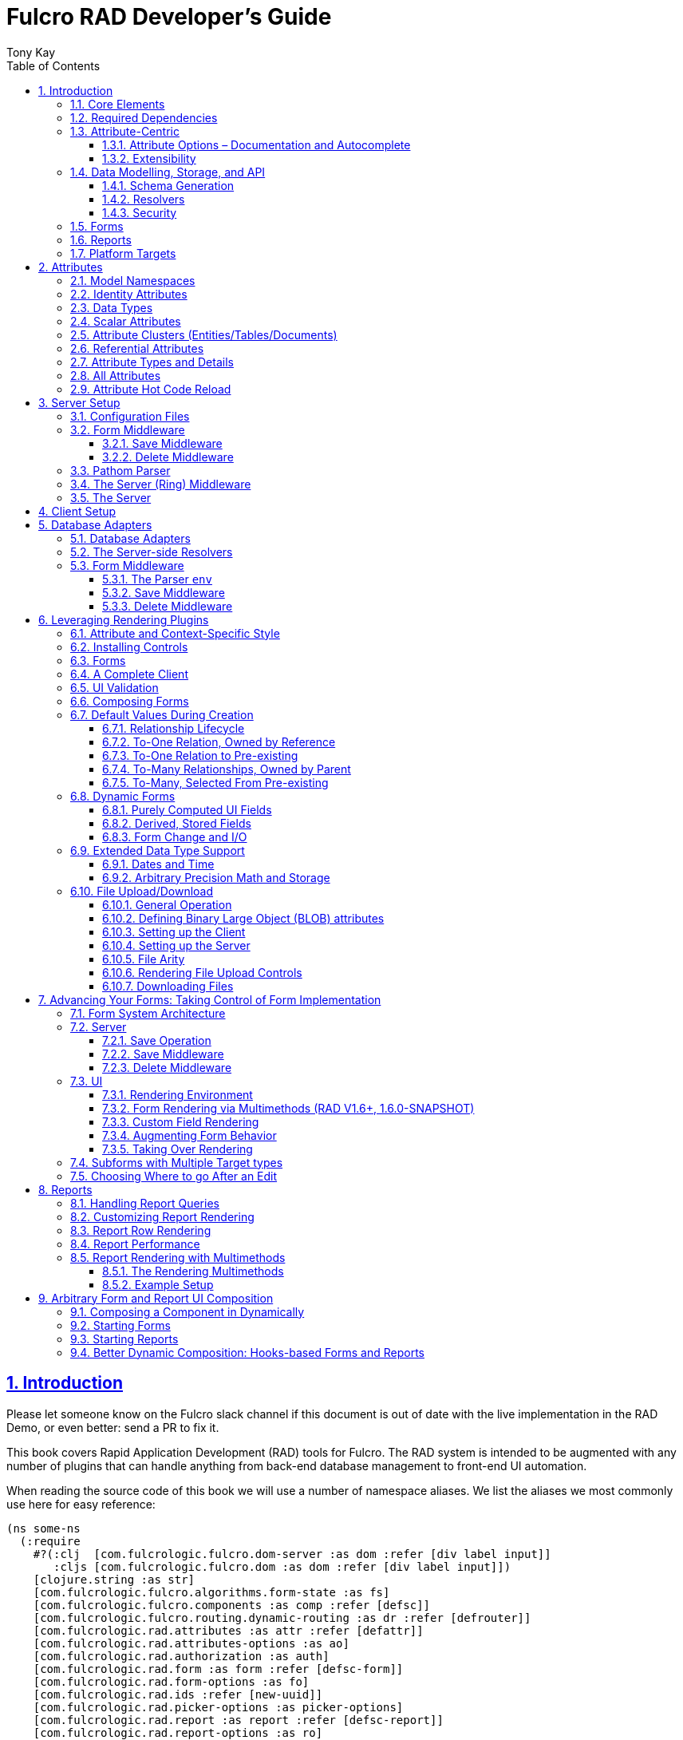 = Fulcro RAD Developer's Guide
:author: Tony Kay
:lang: en
:encoding: UTF-8
:doctype: book
:source-highlighter: coderay
:source-language: clojure
:toc: left
:toclevels: 3
:sectlinks:
:sectanchors:
:leveloffset: 1
:sectnums:
:imagesdir: /assets/img
:scriptsdir: js
:imagesoutdir: docs/assets/img
:favicon: docs/assets/favicon.ico

ifdef::env-github[]
:tip-caption: :bulb:
:note-caption: :information_source:
:important-caption: :heavy_exclamation_mark:
:caution-caption: :fire:
:warning-caption: :warning:
endif::[]

ifdef::env-github[]
toc::[]
endif::[]

++++
<style>
@media screen {
  button.inspector {
    float: right;
    right: 0;
    font-size: 10pt;
    margin-bottom: 6px;
    padding: 6px;
    border-radius: 14px;
  }
}
@media print {
  button.inspector {display: none;}
}
.example {
  clear: both;
  margin-left: auto;
  margin-right: auto;
  position: relative;
  min-height: 400px;
  background-color: lightgray;
  border: 3px groove white;
  border-radius: 5px;
  padding: 5px;
}
.narrow.example { width: 50%; }
.wide.example { width: 80%; }
.short.example { min-height: 200px; }
.tall.example { min-height: 800px; }
</style>
++++

= Introduction

Please let someone know on the Fulcro slack channel if this document is out of date with the live implementation in the RAD Demo, or even better: send a PR to fix it.

This book covers Rapid Application Development (RAD) tools for Fulcro.
The RAD system is intended to be augmented with any number of plugins that can handle anything from back-end database management to front-end UI automation.

When reading the source code of this book we will use a number of namespace aliases.
We list the aliases we most commonly use here for easy reference:

[source]
-----
(ns some-ns
  (:require
    #?(:clj  [com.fulcrologic.fulcro.dom-server :as dom :refer [div label input]]
       :cljs [com.fulcrologic.fulcro.dom :as dom :refer [div label input]])
    [clojure.string :as str]
    [com.fulcrologic.fulcro.algorithms.form-state :as fs]
    [com.fulcrologic.fulcro.components :as comp :refer [defsc]]
    [com.fulcrologic.fulcro.routing.dynamic-routing :as dr :refer [defrouter]]
    [com.fulcrologic.rad.attributes :as attr :refer [defattr]]
    [com.fulcrologic.rad.attributes-options :as ao]
    [com.fulcrologic.rad.authorization :as auth]
    [com.fulcrologic.rad.form :as form :refer [defsc-form]]
    [com.fulcrologic.rad.form-options :as fo]
    [com.fulcrologic.rad.ids :refer [new-uuid]]
    [com.fulcrologic.rad.picker-options :as picker-options]
    [com.fulcrologic.rad.report :as report :refer [defsc-report]]
    [com.fulcrologic.rad.report-options :as ro]
    [com.fulcrologic.rad.routing :as rr]
    [com.fulcrologic.rad.routing.history :as history]
    [com.fulcrologic.rad.type-support.date-time :as datetime]
    [com.fulcrologic.rad.type-support.decimal :as math]
    [edn-query-language.core :as eql]))
-----

The core system has the following general ideals:

* The world of information has many sources, and those sources can all be unified under a single model.
** Accessing and managing data from a mix of sources (both local and remote) should be as transparent as possible to the application code.
** EQL is more ideally suited to this task than GraphQL, as the latter's stricter schema (which limits dynamically shaping the query to better fit client needs), paltry primitive data types (EQL uses EDN, which is trivially extensible to keep binary types in tact across platforms), and class-based model make GraphQL much less flexible as needs emerge in a data model over time.
* Everything is optional.
Applications written using RAD should be able to choose which aspects are useful, and easily escape from aspects if they don't fit their needs.
* Reasonable defaults and utilities for common needs.
* UI Platform independent: RAD is intended to be usable for development in web and native environments.
The core namespaces are not tied to a rendering/UI technology (though React-based is the practical choice).

The common features that are intended to be well-supported in early versions of the library include:

* Declarative and extensible data model.
* Reasonable defaults for CRUD interfaces (form generation) to arbitrary graphs of that data model, including to-one and to-many relations.
* Reasonable defaults for common reporting needs, especially when tabular.

== Core Elements

RAD defines a few central component types, with the following generalized meaning:

* Forms: A form is a (potentially recursive) UI element that loads data from any number of sources, keeps track of changes to that data over time (including validating it), and allows the user to save/undo their work as a unit.
Note that a form *need not* use traditional inputs.
The main purpose of a form is to load/manage a cluster of persistent data fields over a fixed time period (typically while on screen).

* Forms:
** Obtain (or create) data from source(s) for the primary purpose of editing that data.
** The primary actions in a form are to save/discard changes as a unit.
** Forms can also be used in read-only mode as a way to allow viewing of that data when editing is not allowed.

* Reports
** Obtain data from source(s) which is *often derived or read-only* (may include aggregations, inferences, etc.)
** Display that data in a manner that is convenient to the viewer for some particular use-case.
** Interactions commonly include specifying input parameters, filters, and possibly the ability to manage large result sets via subselection (e.g. pagination)
** Reports *may* allow interactions that change the persisted data, but those actions are targeted to subsets of items in the report, and therefore prefer to be modelled as targeted units of work (e.g. mutations) instead of "saves" of the entire data set.

* Containers
** Manage groupings of UI elements.
** Allow for shared controls.
For example a report's links on the left might trigger a form to update on the right.

* Routing (and optionally History)
** Allows for direct navigation to a place in the application.
** (optionally) Keeps track of where the user has been.
** (optionally) Exposes the application location (e.g. Browser URL)
** (optionally) Allows UI platforms to support common navigation needs (back/forward/bookmark).
For example, an HTML5 implementation of history keeps the current location in the browser bar, and allows the user to use the fwd/back buttons to navigate in the application and bookmark pages.

* BLOBs (Binary Large Objects)
** Data that is typically stored in disk files (images, PDFs, spreadsheets)
** Can be saved into the data model via forms (or report mutations)
** Can be previewed or downloaded

As you can see there is some overlap in forms and reports.
A read-only form is very much like a report, and a report with sufficient "row actions" (i.e. each cell can be clicked to edit) can behave very much like a form.

== Required Dependencies

See the README files on the various libraries and plugins you use for the correct set of dependencies.
The current version of the demo project will have an up-to-date list.
The most complex dependency is on js-joda for date/time consistency.
The latest versions of RAD do *not* require a js-joda locale, but versions prior to 1.0.28 did.

If you use the isomorphic math support you will also need `big.js`.
If you do not use big decimals, then you can safely ignore that ns and dependency.

Of course if you target the web then you'll also need things like `react`, `react-dom` and any other UI libraries it might use, etc.

== Attribute-Centric

Fulcro encourages the use of a graph-based data model that is _agnostic_ to the underlying representation of your data.
This turns out to be a quite powerful abstraction, as it frees you from the general limitations and restrictions of a rigid class/table-based schema while still giving you adequate structure for your data model.

The central artifact that you write when building with RAD is an *attribute*, which is an RDF-style concept where you define everything of interest about a particular fact in the world in a simple map.
The only two required things that you must say about an attribute are its distinct name and type.
The *name* must be a fully-qualified keyword.

The namespace should be distinct enough to co-exist in the data realm of your application (i.e. if you are working on the internet level you should consider using domain-style naming).
The *type* is meant to be an open concept, but usually you will want to make sure that it is supported by your database back-end and possibly your rendering plugin.
The type system of RAD is extensible, and you must refer to the documentation of your selected database adapter and rendering layer to find out if the data type is already supported.
It is generally easy to extend the data type support of RAD at extension points in these plugins.

A minimal attribute will look something like this:

[source]
----
(ns com.example.model.item (:require
    [com.fulcrologic.rad.attributes :as attr :refer [defattr]]))

(defattr id :item/id :uuid
  {::attr/identity? true
   ::attr/schema :production})
----

The `defattr` macro really just assigns a plain map to the provided symbol (`id` in this case), but it also ensures that you've provided a name for the attribute (`:item/id` in this case), and a type.
It is exactly equivalent to:

[source]
----
(def id {::attr/qualified-key :item/id
         ::attr/type :uuid
         ::attr/identity? true
         ::attr/schema :production})
----

The various plugins and facilities of RAD define keys that allow you to describe how your new data attribute should behave in the system.
In the example above the `identity?` marker indicates that the attribute identifies groups of other facts (is a primary key for data), and the datomic-namespaced `schema` is used by the Datomic database plugin to indicate the schema that the attribute should be associated with.

=== Attribute Options – Documentation and Autocomplete

The standard in RAD is for libraries to define an `*-options` namespace that defines vars for each configurable key that they support.
This allows these vars to be used instead of raw keywords, leading to much easier development.

For example, the `attributes` namespace defines
https://github.com/fulcrologic/fulcro-rad/blob/develop/src/main/com/fulcrologic/rad/attributes_options.cljc[`attributes-options`].
This namespace includes all of the legal keys that RAD *itself* defines that can be placed in an attribute's map.
The `form` namespace defines https://github.com/fulcrologic/fulcro-rad/blob/develop/src/main/com/fulcrologic/rad/form_options.cljc[`form-options`], etc.

This allows you to write an attribute like so:

[source]
-----
(ns com.example.model.item (:require
    [com.fulcrologic.rad.attributes-options :as ao]
    [com.fulcrologic.rad.attributes :refer [defattr]]))

(defattr id :item/id :uuid
  {ao/identity? true
   ao/schema :production})
-----

which helps you ensure that you're using a key that has *not* been mis-typed, and also gives you docstring access in your IDE.

The documentation on these options is intended to be an important source of information when using RAD.

=== Extensibility

Attributes are represented as open maps (you can add your own namespaced key/value pairs).
There are a core set of keys that the library defines for generalized use, but most plugins will use keywords namespaced to their library to extend the configuration stored on attributes.
These keys can define anything, and form the central feature of RAD's extensibility.

== Data Modelling, Storage, and API

The attribute definitions are intended to be *usable* by server storage layers to auto-generate artifacts like schema, network APIs, documentation, etc.
Of course these things are all optional, but can serve as a great time-saver when standing up new applications.

=== Schema Generation

Attributes are intended to be capable of completely describing the data model.
Database plugins will often be capable of using the attributes to generate server schema.
Typical plugins will require library-specific keys that will tell you how to get exactly the schema you want.
If you're working with a pre-existing database you will probably not bother with this aspect of RAD.

=== Resolvers

Resolvers are part of the Pathom library.
Resolvers figure out how to get from a context to data that is needed by the client.
Attributes describe the data model, so storage plugins can _usually_ generate resolvers (if your schema conforms to something it can understand) and provide a base EQL API for your data model.
All you have to do is hook it into your server's middleware.

=== Security

Statements about security can also be co-located on attributes, which means that RAD can generate protections around your data model.
RAD does *not* pre-supply a security model at this time, since something that is fully generalized would have the scope of something like AWS IAM, and is simply more open source work than we can afford to provide.

That said, most application can implement something quite a bit more narrow in scope: is the user authenticated, and do they "own" the thing they are trying to read/write.
Most systems write these rules around the network operations.
In RAD the vast majority of your saves will go through the save middleware, meaning you can concentrate your rules and logic there.

For reads: Resolvers are the unit of readable data in RAD, and you can often place security in the Pathom parser as a plugin.

If you want some guidance on implementing security in RAD, please contact Fulcrologic, LLC for paid help crafting a solution that meets you needs.

== Forms

Many features of web applications can be classified as some kind of form.
For our purposes a form is any screen where a tree of data is loaded and saved "together", and where validation and free-form inputs are common.
A form could be anything from a simple set of input fields to a kanban board (which could also be considered a report with actions).
Most applications have the need to generate quite a few simple forms around the base data model in order to do customer support and general data administration.
Simple forms are also a common feature in user-facing content.

RAD has a pluggable system for generating simple forms, but it can also let you take complete control of the UI while RAD still manages the reads, writes, and overall security of the data.

Forms in RAD are a mechanism around reading and writing specific sub-graphs of your data model.

== Reports

A Report is any screen where the data contains a mix of read-only, derived, and aggregate data.
This data may be organized in many ways (graphically, in columns, in rows, as a kanban board).
Interactions with the data commonly include linking (navigation), filtering, groupings, pagination, and abstract actions that can affect arbitrary things (e.g. delete this item, move that card, zoom that chart).

Reports are about pulling data from your data model so that the user can view or interact with it in some way.

The primary difference between a form and a report is that: on a form, the majority of the data has an existence in a persistent store that is (roughly) a one-to-one correlation with a control on screen and a fact in a database.
Reports, on the other hand, may include derived data, aggregations, etc.
Interactions with a report that result in changes on the server must be encoded as more abstract operations.

The most common report we think of a simple list or table of values that has:

* Input Parameters
* A query for the results
* A UI, often tabular.

In RAD reports are generated by adding additional "virtual attributes" to your model that have hand-written Pathom resolvers.

Report plugins should be able to provide just about anything you can imagine in the context of a report, such as:

* Parameter Inputs
* Linkage to forms for editing
* Graphs/charts
* Tabular reports

The RAD system generally makes it easy for you to pull the raw data for a report, and at any moment you can also choose to do the specific rendering for the report when no plugin exists that works for your needs.

== Platform Targets

Fulcro works quite well on the web, in React Native, and in Electron.
Notice that the core of RAD is built around auto-generation of UI, meaning that many features of RAD will work equally well in any of these settings.

It is our hope that the community will build libraries of UI controls for these various platforms so that the same core RAD source could be used to generate applications on any of these targets with no need to manually write UI code.
That said, RAD will already work on any of these targets with no modification: you'll just have to write the UI bodies of the forms/reports yourself.
This still gives you a *lot* of pre-written support for:

* Your database model
* Loading/saving/controlling form data
* Loading/manipulating report data.

In fact, as your application grows it is *our expectation and design* that you take over much of detailed code in your application.
It is *not* the intention of RAD to do everything in your final production application.
The point of RAD is to make it possible to rapidly stand up your application, and then gradually take over the parts that make sense while not having to worry over a bunch of boilerplate.

= Attributes  [[Attributes]]

The recommended setup of attributes is as follows:

* Create a `model` package, such as `com.example.model`.
* Use CLJC!
A major point is to reuse this information in the full stack.
* Organize your attributes around the concepts and entities that use them.
** Try *not* to think of attributes as _strictly_ belonging to an *entity* or *table* so much as describing a particular fact.
For example the attribute `:password/hashed-value` might live on a `File` or `Account` entity.
Entity-centric attributes certainly exist, but you should not constrain your thinking about them.
* Place attributes in the namespace whose name that matches that attribute's namespace.
E.g. `:account/*` should be in something like `com.example.model.account`.
This ensures you don't accidentally model the same attribute twice, which would confuse many of the facilities of RAD.
* At the end of each file include a `def` for `attributes` and `resolvers`.
Each should be a vector containing all of the attributes and Pathom resolvers defined in that file.
* Create a central model namespace that has all attributes.
I.e. `com/example/model.cljc` containing a `def` for `all-attributes`.

Thus your overall source tree could look like this:

[source,bash]
----
$ cd src/main/com/example
$ tree .
.
├── model
│   ├── account.cljc
│   ├── address.cljc
│   ├── invoice.cljc
│   ├── item.cljc
│   └── line_item.cljc
├── model.cljc
----

== Model Namespaces

The first thing you'll typically create will be namespaces like this:

[source]
-----
(ns com.example.model.account
  (:require
    [com.fulcrologic.rad.attributes-options :as ao]
    [com.fulcrologic.rad.attributes :refer [defattr]]))

(defattr id :account/id :uuid
  {ao/identity? true})

(defattr name :account/name :string
  {ao/required? true
   ao/identities #{:account/id}})

(def attributes [id name])
(def resolvers [])
-----

The namespace makes it easy for you to find the attributes when you want to read all of the details about them, and the final `def` make it easy to combine the declared attributes into a single collection for use in APIs that need to know them all.

You can also make your own `defattr` macro that side-effects these into a global registry.
We prefer the explicit combination of attributes because it forces you to require the proper namespaces to make the compiler happy, whereas a registry *needs* you to require the namespaces, but the compiler won't complain if you clean up requires and accidentally remove a model from your program.
It'll just fail at runtime.

== Identity Attributes

Each type of entity/table/document in your database will need a primary key.
Each attribute that you define that acts as a primary key will serve as a way to contextually find attributes *that indicate they can be found via that key*.
This is very similar to what you're used to in typical databases where a primary key gives you, say, a row.
RAD's data model does not constrain an attribute to live in just one place, as you'll see in a moment.

The `ao/identity?` boolean marker on an attribute marks it as a "primary key" (really that it is a key by which a distinct entity/row/document can be found).

[source]
-----
(ns com.example.model.account
  (:require
    [com.fulcrologic.rad.attributes-options :as ao]
    [com.fulcrologic.rad.attributes :refer [defattr]))

(defattr id :account/id :uuid
  {ao/identity? true})
-----

== Data Types

The data types in RAD are not constrained by RAD itself, though only a limited number of them are supplied by database adapter and UI libraries.
Extending the type system simply requires that you make a name for your type, and then supply logic to handle that type at various layers.

TODO: A chapter on adding a data type.

== Scalar Attributes

Many attributes are simple containers for scalar values (strings, numbers, etc.).
RAD itself does not constrain where an attribute can live in any way, but specific database adapters will have rules that match the underlying storage technology.

A RAD attribute to store a string might look like this:

[source]
-----
(defattr name :account/name :string
  {})
-----

but such an attribute will only be usable if you hand-generate resolvers on your server that can obtain the value, and can store it based on the ID you give a form.
So, such an attribute isn't useless, but it is made much more powerful when you add information for other plugins.

== Attribute Clusters (Entities/Tables/Documents)

RAD recognizes that different storage technologies group facts together in different ways.
(in tables/documents/entities).
The common theme that RAD tries to unify is the idea that a particular fact is reachable through either itself (i.e. it is itself a primary key of things), or via some identifying information.

Now, since we recognize something like a `:password/hashed-value` might live on multiple *kinds* of things in your database, the generalization is to simply tell RAD *which identities* can be used to reach that kind of fact:

[source]
-----
(defattr id :account/id :uuid
  {ao/identity? true})

(defattr name :account/name :string
  {ao/required? true
   ao/identities #{:account/id}})

(defattr email :account/email :string
  {ao/required? true
   ao/identities #{:account/id}})

;; Account, files, and SFTP endpoints have passwords
(defattr password-hash :password/hash :string
  {ao/required? true
   ao/identities #{:account/id :file/id :sftp-endpoint/id}})
-----

This simple generalization leads to a lot of potential in libraries.

An SQL database could use this to know it should add `:password/hash` to the `ACCOUNT`, `FILE`, and `SFTP_ENDPOINT` tables, while any database driver can know to generate resolvers that can find `:password/hash` if supplied with an `:account/id`, `:file/id`, or `:sftp-endpoint/id`; and that `:account/email` is easily reachable if an `:account/id`
is known.

Remember that our graph resolver (Pathom) is also intelligent about "connecting the dots".
Thus, if there is some bit of information known (i.e. an SFTP hostname) that can be used to resolve an `:sftp-endpoint/id`, then the network API
*will automatically be able to derive* that `:sftp-endpoint/hostname` can be used to find a `:password/hash`.

== Referential Attributes

Data models are typically normalized, and normalization requires that you be able to store a distinct thing once and refer to it from other places.
RAD's attribute-centric nature actually gives you quite a bit of ability to "flex" the shape of your data model at runtime through custom resolvers (i.e. you can create virtualized views of your data that have alternate shapes from the way the data is stored).
Therefore the reference declarations in RAD can define a concrete (i.e. represented in storage) or virtual link.

When an attribute is declared with type `:ref` and it represents a concrete link in storage then it will include database adapter-specific entries that define the reification of that linkage (e.g. does it hold an ID of a foreign table/document/entity, does it use a join table, is it a back reference from a foreign table, or is it simply a nested map in a document?).

If an attribute represents a virtual link it will typically include a lambda (resolver) that runs the appropriate logic to "invent" that linkage.
For example, your customers might have multiple addresses, and you might want a virtual reference to the address you've most often shipped items to.
You can easily assign that a name like `:customer/most-likely-address`, but you'll most likely need to run a query of order history to actually figure out what that is.

References have a cardinality (one/many), and when they are concrete they also typically have some kind of optional statement about "ownership".
In SQL this is typically modelled with `CASCADE` rules, in document databases it is often implied by co-location in the same document, and in Datomic it is handled with the `isComponent` flag.

Again, RAD attributes allow the database adapter to define namespaced keys that can be placed on an attribute to indicate how that attribute should behave.

When using references in Forms you'll typically also have to include a bit of extra information for the form itself to know which kind of behavior should be modelled for the user, since it will not be aware of the ins-and-outs of your low-level database.

For example an invoice's line item needs to point to something defined in your inventory.
An invoice form might show that as a dropdown that lets you autocomplete a selection from the inventory items.

== Attribute Types and Details

There are a number of predefined attribute types defined by the central RAD system.
*Add-on libraries can define more*.
There is nothing in RAD core itself that either implements these types or supports them.
They are opaque to core, and we predefine common primitive ones as a starting point.
Database adapters can define more, and these custom types will sometimes require that you write an input control or field to support such a type.

The core predefined attribute types include (this list is not complete yet, but most of these are present):

`:string`:: A variable-length string.
`:enum`:: An enumerated list of values.
Support varies by db adapter.
`:boolean`:: true/false `:int`:: A (typically 32-bit) integer `:long`:: A (typically 64-bit) integer `:decimal`:: An arbitrary-precision decimal number.
Stored precision is up to the db adapter.
`:instant`:: A binary UTC timestamp.
`:keyword`:: An EDN keyword `:symbol`:: An EDN symbol `:ref`:: A reference to another entity/table/document.
Indicates traversal of the attribute graph.
`:uuid`:: A UUID.

See the various docstrings in the `*-options.cljc` namespaces for predefined things that can be put into an attribute's map.
Here are some examples for `attributes-options`:

`ao/identity?`:: A boolean.
When true it indicates that this attribute is to be used as the PK to find an entity/document/table row.
`ao/required?`:: A boolean.
Indicates that the system should constrain interactions such that entities/rows/documents that contain this attribute are considered invalid if they do not have it.
Affects things like schema generation, form interactions, etc.
`ao/target`:: A keyword.
Required when the type of the attribute is `:ref` (unless you use ao/targets).
It must be the qualified keyword name of an `identity? true` attribute.
For example
`:account/addresses` might have a target of `:address/id`.
`ao/targets`:: (NEW in 1.3.10) A SET of keywords.
Required when the type of the attribute is `:ref` unless you use `ao/target`.
The keywords must be the qualified keywords of `identity? true` attributes.
This allows for polymorphic types to be the target of edges.
`ao/cardinality`:: Defines the expected cardinality of the attribute.
Supported when the type of the attribute is `:ref`, and some database adapters may support it on other types.
Defaults to `:one`, but can also be `:many`.
`ao/enumerated-values`:: Only when type is `:enum`.
A set of keywords that represent the legal possible values when the type is `:enum`.
Constraints on this may vary based on the db adapter chosen.
Typically you will use narrowed keywords for this (e.g. `:account/type` might have values `:account.type/user`, etc.).
`ao/enumerated-labels`:: Only when type is `:enum`.
A map from enumerated keywords (in `enumerated-values`) to the user string that should be shown for that enumerated value.
Used in Form UI generation.

== All Attributes

RAD often needs to know what attributes are in your model.
Early versions tried using a registry, but the side-effect nature of such a thing is simply quite annoying (order-dependent, you can forget requires, etc.).

When building a RAD application you should manually build up a list of all of the attributes in your model.
The recommended pattern is to include a `def` of `attributes` at the bottom of each model namespace, then you can easily define a list of all attributes like this:

[source]
-----
(ns com.example.model
  (:require
    [com.example.model.account :as account]
    [com.example.model.item :as item]
    [com.example.model.invoice :as invoice]
    [com.example.model.line-item :as line-item]
    [com.example.model.address :as address]
    [com.fulcrologic.rad.attributes :as attr]))

(def all-attributes (vec (concat
                           account/attributes
                           address/attributes
                           item/attributes
                           invoice/attributes
                           line-item/attributes)))
-----

The list of all attributes is required in a number of places in RAD: automatic resolver generation, schema support, save-middleware, etc.

It is also quite useful to have a way to quickly look up an attribute by its keyword:

[source]
-----
(def key->attribute (attr/attribute-map all-attributes))
-----

and to have a Form Validator that is based on the attribute definitions that can be used in derived validators and directly on forms:

[source]
-----
(def default-validator (attr/make-attribute-validator all-attributes))
-----

== Attribute Hot Code Reload

Attributes are really just maps, which in Clojure are immutable.
Unfortunately, as you build your model you'll often want to edit some attribute and be able to have that change take effect quickly in the server REPL (CLJS already hot reloads a dependency list, so it already works well).
This usually involves loading the attribute's namespace, the model combination namespace, etc.

RAD attributes come with a development-time feature that can make it much faster to evolve your model during development:
RAD can replace the attribute maps with *mutatble* versions behind the scenes, so that re-evaluating a `defattr` in the REPL will fix *all* closures over that value!
You will still have to reload multiple namespaces if you add or remove attributes, but changes to existing attributes in this mode is much faster.

To enable it, just set the system property `rad.dev` to true before loading your code.
This can be done with a JVM argument: `-Drad.dev=true`.

NOTE: This is not meant to be a production feature, and without that JVM property defined the attribute maps are normal Clojure immutable data.

= Server Setup

A RAD server must have an EQL API endpoint, typically at `/api`.
This is standard Fulcro stuff, and you should refer to the http://book.fulcrologic.com[Fulcro Developer's Guide] for full details, with most of the elements that RAD needs described below.

== Configuration Files

Fulcro comes with an EDN-based config file system, and it has options that work well for both development and production purposes.
Please see http://book.fulcrologic.com[the Fulcro Developer's Guide] for complete details.

The component that loads config usually ends up being the first thing started in your program, which makes it an ideal place to put other code that does stateful initialization which has no dependencies other than the config data (such as logging and the RAD attribute registry).

Here is the recommended config component using `mount`:

[source]
-----
(ns com.example.components.config
  (:require
    [com.fulcrologic.fulcro.server.config :as fulcro-config]
    [com.example.lib.logging :as logging]
    [mount.core :refer [defstate args]]
    [taoensso.timbre :as log]
    [com.example.model :as model]
    [com.fulcrologic.rad.attributes :as attr]))

(defstate config
  "The overrides option in args is for overriding configuration in tests."
  :start (let [{:keys [config overrides]
                :or   {config "config/dev.edn"}} (args)
               loaded-config (merge (fulcro-config/load-config {:config-path config}) overrides)]
           (log/info "Loading config" config)
           ;; set up Timbre to proper levels, etc...
           (logging/configure-logging! loaded-config)
           loaded-config))
-----

The config files themselves, like `config/defaults.edn` and `config/dev.edn`, will contain a single map.
See the documentation of Fulcro for more information on how these configurations are merged, using values from the environment, etc.

[source]
-----
{:my-config-value 42}
-----

== Form Middleware

Forms support middleware that allows plugins to hook into the I/O subsystem of forms.
This allows RAD form support plugins to be inserted into the chain to do things like save form data to a particular database.
They use a pattern similar to Ring middleware.

There are currently two middlewares that must be created: save and delete.

=== Save Middleware

The save middleware is simply a function that will receive the Pathom mutation `env`, which is augmented with `::form/params`.
Usually you will at least compose a set of pre-supplied middleware like so:

[source]
-----
(ns com.example.components.save-middleware
  (:require
    [com.fulcrologic.rad.middleware.save-middleware :as r.s.middleware]
    [com.fulcrologic.rad.database-adapters.datomic :as datomic]
    [com.example.components.datomic :refer [datomic-connections]]
    [com.fulcrologic.rad.blob :as blob]
    [com.example.model :as model]))

(def middleware
  (->
    (datomic/wrap-datomic-save)
    (r.s.middleware/wrap-rewrite-values)))
-----

This is also the best place to put things like security and schema validation enforcement for save.

=== Delete Middleware

Very similar to save middleware, but is invoked during a request to delete an entity.

[source]
-----
(ns com.example.components.delete-middleware
  (:require
    [com.fulcrologic.rad.database-adapters.datomic :as datomic]))

(def middleware (datomic/wrap-datomic-delete))
-----

Of course you'll also want to add things to this middleware to check security and such.

== Pathom Parser

You will normally use Pathom to provide the processing for the network API on your server (Pathom supports CLJ and CLJS, so you can use the JVM or node).
RAD has some logic to convert virtual attributes to resolvers, and many more resolvers can be auto-generated by a RAD storage plugins like Fulcro RAD Datomic.

So first, you'll generate a stateful list of all of the attributes that convert to resolvers (these will include
`::path-connect/resolve` keys):

[source]
-----
(ns com.example.components.auto-resolvers
  (:require
    [com.example.model :refer [all-attributes]]
    [mount.core :refer [defstate]]
    [com.fulcrologic.rad.resolvers :as res]
    [taoensso.timbre :as log]))

(defstate automatic-resolvers
  :start
  (vec (res/generate-resolvers all-attributes))
-----

then you'll set up a stateful parser that installs various plugins and resolvers along with a few standard ones and any you've created elsewhere.
The result will look something like this:

[source]
-----
(ns com.example.components.parser
  (:require
    [com.example.components.auto-resolvers :refer [automatic-resolvers]]
    [com.example.components.config :refer [config]]
    [com.example.components.datomic :refer [datomic-connections]]
    [com.example.components.delete-middleware :as delete]
    [com.example.components.save-middleware :as save]
    [com.example.model :refer [all-attributes]]
    [com.example.model.account :as account]
    [com.fulcrologic.rad.attributes :as attr]
    [com.fulcrologic.rad.blob :as blob]
    [com.fulcrologic.rad.database-adapters.datomic :as datomic]
    [com.fulcrologic.rad.form :as form]
    [com.fulcrologic.rad.pathom :as pathom]
    [mount.core :refer [defstate]]))

(defstate parser
  :start
  (pathom/new-parser config
    [(attr/pathom-plugin all-attributes) ; required to populate standard things in the parsing env
     (form/pathom-plugin save/middleware delete/middleware) ; installs form save/delete middleware
     (datomic/pathom-plugin (fn [env] {:production (:main datomic-connections)})) ; db-specific adapter
    [automatic-resolvers ; the resolvers generated from attributes
     form/resolvers      ; predefined resolvers for form support (save/delete)
     account/resolvers   ; custom resolvers you wrote, etc.
     ...]))
-----

The supplied constructor for pathom parsers is not required, you can use the source to see what it includes by default.
The RAD parser construction function takes a Fulcro-style server config map, a vector of plugins, and a vector of resolvers (the resolvers can be nested sequences).

You will always want the form plugin, along with any storage adapter plugin that works with a database on your server.

== The Server (Ring) Middleware

Once you have a parser you just need to wrap it in a Fulcro API handler.
The resulting minimal server will be a Ring-based system with middleware like this:

[source]
-----
(ns com.example.components.ring-middleware
  (:require
    [com.fulcrologic.fulcro.server.api-middleware :as server]
    [mount.core :refer [defstate]]
    [ring.middleware.defaults :refer [wrap-defaults]]
    [com.example.components.config :as config]
    [com.example.components.parser :as parser]
    [taoensso.timbre :as log]
    [ring.util.response :as resp]
    [clojure.string :as str]))

(defn wrap-api [handler uri]
  (fn [request]
    (if (= uri (:uri request))
      (server/handle-api-request (:transit-params request)
        (fn [query]
          (parser/parser {:ring/request request}
            query)))
      (handler request))))

(def not-found-handler
  (fn [req]
    {:status 404
     :body   {}}))

(defstate middleware
  :start
  (let [defaults-config (:ring.middleware/defaults-config config/config)]
    (-> not-found-handler
      (wrap-api "/api")
      (server/wrap-transit-params {})
      (server/wrap-transit-response {})
      (wrap-defaults defaults-config))))
-----

See the RAD Demo project for the various extra bits you might want to define around your middleware.
You will need to add middleware to support things like file upload, CSRF protection, etc.

== The Server

At this point the server is just a standard Ring server like this (here using Immutant):

[source]
-----
(ns com.example.components.server
  (:require
    [immutant.web :as web]
    [mount.core :refer [defstate]]
    [taoensso.timbre :as log]
    [com.example.components.config :refer [config]]
    [com.example.components.ring-middleware :refer [middleware]]))

(defstate http-server
  :start
  (let [cfg            (get config :org.immutant.web/config)
        running-server (web/run middleware cfg)]
    (log/info "Starting webserver with config " cfg)
    {:server running-server})
  :stop
  (let [{:keys [server]} http-server]
    (web/stop server)))
-----

= Client Setup

Fulcro RAD can be used with any Fulcro application.
The only global configuration that is required is to initialize the attribute registry, but the more features you use, the more you'll want to configure.
RAD applications that use HTML5 routing and UI generation, for example, will also need to configure those.

Here is what a client might look like that also includes some logging output improvements and supports hot code reload at development time:

[source]
-----
(ns com.example.client
  (:require
    [com.example.ui :refer [Root]]
    [com.fulcrologic.fulcro.application :as app]
    [com.fulcrologic.rad.application :as rad-app]
    [com.fulcrologic.rad.rendering.semantic-ui.semantic-ui-controls :as sui]
    [com.fulcrologic.fulcro.algorithms.timbre-support :refer [console-appender prefix-output-fn]]
    [taoensso.timbre :as log]
    [com.fulcrologic.rad.type-support.date-time :as datetime]
    [com.fulcrologic.rad.routing.html5-history :refer [html5-history]]
    [com.fulcrologic.rad.routing.history :as history]))

(defonce app (rad-app/fulcro-rad-app
               {:client-did-mount (fn [app]
                                    ;; Adds improved logging support to js console
                                    (log/merge-config! {:output-fn prefix-output-fn
                                                        :appenders {:console (console-appender)}}))}))

(defn refresh []
  ;; hot code reload of installed controls
  (log/info "Reinstalling controls")
  (rad-app/install-ui-controls! app sui/all-controls)
  (app/mount! app Root "app"))

(defn init []
  (log/info "Starting App")
  ;; a default tz, for date/time support
  (datetime/set-timezone! "America/Los_Angeles")
  ;; Optional HTML5 history support
  (history/install-route-history! app (html5-history))
  ;; Install UI plugin that can auto-render forms/reports
  (rad-app/install-ui-controls! app sui/all-controls)
  (app/mount! app Root "app"))
-----

Additional RAD plugins and templates will include additional features, and you should see the Fulcro and Ring documentation for setting up customizations to things like sessions, cookies, security, CSRF, etc.

= Database Adapters

Database adapters are an optional part of the RAD system.
There are really three main features that a given database adapter MAY provide for you (none are required).
The may provide the ability to:

. Auto-generate schema for the real database.
. Generate a network API to read the database for the UI client.
. Process form saves (which come in a standard diff format).

Additional features, of course, could be supplied such as the ability to:

. Validate the attribute definitions against an existing (i.e. legacy) schema.
. Shard across multiple database servers.
. Pool database network connections.
. Isolate development changes from the real database (i.e. database interaction mocking)

NOTE: The documentation for the database adapters will contain the most recent details, and should be preferred over this book.

== Database Adapters

The RAD Datomic database adapter has the following features:

. Datomic Schema generation (or just validation) from attributes.
. Support for multiple database schemas.
. Form save automation.
. Automatic generation of a full network API that can pull from the database(s) by ID.
. Database sharding.

See the README of the adapter for information on dependencies and project setup.
You will need to add dependencies for the version of Datomic you're using and any storage drivers (e.g. PostgreSQL JDBC driver) for the back-end you choose.

NOTE: Other database adapters are in progress.
There is a mostly-working SQL adapter, and a REDIS adapter is also on the way.
Adapters are not terribly difficult to write, as the data format of RAD and Fulcro is normalized and straightforward.

== The Server-side Resolvers

The EQL network API of RAD is supplied by https://blog.wsscode.com/pathom/v2/pathom/2.2.0/connect/resolvers.html[Pathom Resolvers] that can pull the data of interest from your database.
Typically you'll need to have at least one resolver for each top-level entity that can be pulled by ID, and custom resolvers that can satisfy various other queries (e.g. all accounts, current user, etc.).
Forms need to be able to at least resolve entities by their ID, and reports need to be able to uniquely identify rows (either through real or generated values).

DB adapters can often automatically generate many of these resolvers, but legacy applications can simply ensure all of the attributes a form might need can be resolved via an ident-based Fulcro query against that form (e.g. `[{[:account/id id] [:account/name]}]`).

Fulcro and EQL defines the read/write model, and RAD just leverages it.
You can use as much or as little RAD automation as you want.
It is just doing what you would do for Fulcro applications.

== Form Middleware

Forms support middleware that allows plugins to hook into the I/O subsystem of forms.
This allows RAD plugins to be inserted into the processing chain to do things like save form data to a particular database.
They use a pattern similar to Ring middleware.

There are currently two middlewares that must be created: save and delete.
The documentation of your plugin will indicate if it supplies such middleware, and how to install it.

=== The Parser `env`

Form save/delete is run in the context of Pathom, meaning that the `env` that is available to any plugin is whatever is configured for Pathom itself. *All middleware should leverage this in order to provide runtime information*.

Database plugins should require that you add some kind of plugin to your parser.
Mostly what these plugs are doing is adding content to the `env` under namespaced keys: database connections, URLs, etc.
Whatever is necessary to accomplish the real task at runtime will be in `env`.

The save and delete middlware that you install in the parser is the *logic* for accomplishing a save or delete.

The `env` in pathom is the *state* necessary for it to do so.

=== Save Middleware

The save middleware is simply a function that will receive the Pathom mutation `env`.
The env will include:

* `::form/params` The minimal diff of the form being saved
* `::attr/key->attribute` A map from qualified keyword to attribute definition
* All other pathom env entries.

Creating a middleware chain is done as in Ring: create a `wrap` function that optionally receives a handler and returns middleware.
The Datomic wrapper looks like this:

[source]
-----
(defn wrap-datomic-save
  "Form save middleware to accomplish Datomic saves."
  ([]
   (fn [{::form/keys [params] :as pathom-env}]
     (let [save-result (save-form! pathom-env params)]
       save-result)))
  ([handler]
   (fn [{::form/keys [params] :as pathom-env}]
     (let [save-result    (save-form! pathom-env params)
           handler-result (handler pathom-env)]
       (deep-merge save-result handler-result)))))
-----

==== Form Params

Forms are saved in a normalized diff format that looks like this:

[source]
-----
{[:account/id 1] {:account/name {:before "Joe" :after "Sally"} :account/address {:after [:address/id 2]}}
 [:address/id 2] {:address/street ...}}
-----

The keys of the map are Fulcro `idents` (like Datomic lookup refs): The id keyword and an ID.
The values of the map are the diff on the attributes that "group under" that entity/ID.

Your middleware can *modify* the `env` (so that handlers further up the chain see the effects), side effect (save long strings to an alternate store), check security (possibly throwing exceptions or removing things from the params), etc.

This simple construct allows an infinite variety of complexity to be added to your saves.

=== Delete Middleware

This is very similar to save middleware, but is invoked during a request to delete an entity.

= Leveraging Rendering Plugins

RAD macros generate Fulcro components.
RAD will always include code in these components that helps automate the management of state.
Forms will manage the client-side load, save, dirty checking, validation, etc.
You can simply use the helper functions like `form/save!` to ask the form system to do such operations for you, and write the actual rendering of the form by hand.

BUT, eliminating the need to write all of this boilerplate UI code can be a huge win early in your project.
So, if you do *not* include a render body, then RAD will attempt to generate one for you, but *only if you install a render plugin*.

RAD depends on `React`, but does *not* directly use any DOM or native code.
Thus, UI plugins can target both a
*look* and *platform* for UI generation.

At the time of this writing only a web plugin exists, and it uses Semantic UI CSS to provide the general look-and-feel (though semantic UI is easy to theme, so that is easy to style without having to resort to code).
Perhaps by the time you read this there will also be plugins for React native.

== Attribute and Context-Specific Style

Once you've selected the UI plugin for generating UI, you still have a lot of control over the site-specific style of a given control or format via "style".
This is nothing more than the ability to give a hint as to the kind of information an attribute represents so that the UI plugin (or your own control) can change to suit a particular need.

For example, an `:instant` in the database might be a epoch-based timestamp, but perhaps you just care to use it with a constant time (say midnight in the user's time zone).
You might then hint that the attribute should have the style of a "date at midnight", which you could just invent a keyword name for: `:date-at-midnight`.

RAD supports the ability to set and override a control style at many levels.
The attribute itself can be given a style:

[source]
-----
(defattr :account/created-on :instant
 {ao/style :long-timestamp
  ...})
-----

and forms and reports will allow you to override that style via things like `formatters` and field style overrides.
See the `form-options` and `report-options` namespaces for particular details.

== Installing Controls

RAD places the definition of controls inside of the Fulcro application itself (which has a location for just such extensible data).
The map for UI element lookup looks something like this (subject to change and customization in UI plugins):

[source]
-----
(def all-controls
  {;; Form-related UI
   ;; completely configurable map...element types are malleable as are the styles. Plugins will need to doc where
   ;; they vary from the "standard" set.
   :com.fulcrologic.rad.form/element->style->layout
   {:form-container      {:default      sui-form/standard-form-container
                          :file-as-icon sui-form/file-icon-renderer}
    :form-body-container {:default sui-form/standard-form-layout-renderer}
    :ref-container       {:default sui-form/standard-ref-container
                          :file    sui-form/file-ref-container}}

   :com.fulcrologic.rad.form/type->style->control
   {:text    {:default text-field/render-field}
    :enum    {:default      enumerated-field/render-field
              :autocomplete autocomplete/render-autocomplete-field}
    :string  {:default                              text-field/render-field
              :autocomplete                         autocomplete/render-autocomplete-field
              :viewable-password                    text-field/render-viewable-password
              :password                             text-field/render-password
              :sorted-set                           text-field/render-dropdown
              :com.fulcrologic.rad.blob/file-upload blob-field/render-file-upload}
    :int     {:default int-field/render-field}
    :long    {:default int-field/render-field}
    :decimal {:default decimal-field/render-field}
    :boolean {:default boolean-field/render-field}
    :instant {:default       instant/render-field
              :date-at-noon  instant/render-date-at-noon-field}
    :ref     {:pick-one  entity-picker/to-one-picker
              :pick-many entity-picker/to-many-picker}}

   ;; Report-related controls
   :com.fulcrologic.rad.report/style->layout
   {:default sui-report/render-table-report-layout
    :list    sui-report/render-list-report-layout}

   :com.fulcrologic.rad.report/control-style->control
   {:default sui-report/render-standard-controls}

   :com.fulcrologic.rad.report/row-style->row-layout
   {:default sui-report/render-table-row
    :list    sui-report/render-list-row}

   :com.fulcrologic.rad.control/type->style->control
   {:boolean {:toggle  boolean-input/render-control
              :default boolean-input/render-control}
    :string  {:default text-input/render-control
              :search  text-input/render-control}
    :picker  {:default picker-controls/render-control}
    :button  {:default action-button/render-control}}})
-----

The idea is that layouts and controls should be pluggable and extensible simply by inventing new ones and adding them to the map installed in your application.

The map also allows you to minimize your CLJS build size by only configuring the controls you use.
Thus a library of controls might include a very large number of styles and type support, but because you can centralize the inclusion and requires for those items into one minimized map you can much more easily control the UI generation and overhead from one location.
These are the primary reasons we do not use some other mechanism for this like multi-methods, which cannot be dead-code eliminated and are hard to navigate in source.

UI Plugin libraries should come with a function that can install all of their controls at once.

The report namespace allows you to define (or override) field formatters via `report/install-formatter!`.

== Forms

A form is really just a Fulcro component.
RAD includes the macro `defsc-form` that can auto-generate the various component options (query, ident, route target parameters, etc.) from your already-declared attributes.
The `fo` namespace is an alias for the `com.fulcrologic.rad.form-options` namespace.

A form should have a minimum of 2 attributes:

`fo/id`:: An attribute (not keyword) that represents the primary key of the entity/document/table being edited.
`fo/attributes`:: A vector of attributes (not keywords) that represent the attributes to be edited in the form.
These can be scalar or reference attributes, but *must* have a resolver that can resolve them from the `::form/id` attribute, and must _also_ be capable of being saved using that ID.

Most forms that are used directly (and not just as sub-forms) must also include a route prefix to make them capable of direct use:

`fo/route-prefix`:: A single string.
Every form ends up with two routes: `[prefix "create" :id]` and `[prefix "edit" :id]`.
The `form` namespace includes helpers `edit!` and `create!` to trigger these routes, but simply routing to them will invoke the action (edit/create).

If you have configured UI generation then that is all you need.
Thus a minimal form that is using the maximal amount of RAD plugins and automation is quite small:

[source]
----
(form/defsc-form AccountForm [this props]
  {fo/id                account/id
   fo/attributes        [account/name account/email account/enabled?]
   fo/route-prefix      "account"})
----

There are pre-written functions in the `form` ns for the common actions:

`(form/create! app-ish FormClass)`:: Create a new instance of an entity using the given form class.
`(form/edit! app-ish FormClass id)`:: Edit the given entity with `id` using `FormClass`
`(form/delete! app-ish qualified-id-keyword id)`:: Delete an entity.
Should not be done while *in* the form unless combined with some other routing instruction.

== A Complete Client

We are now to the point of seeing what a complete Fulcro RAD client looks like.
The bare minimal client will have:

* A Root UI component
* (optional) Some kind of "landing" page (default route)
* One or more forms/reports.
* The <<Client Setup, client initialization>> (shown earlier).

[source]
-----
(ns com.example.ui
  (:require
    [com.example.model.account :as acct]
    [com.fulcrologic.fulcro.components :as comp :refer [defsc]]
    #?(:clj  [com.fulcrologic.fulcro.dom-server :as dom :refer [div]]
       :cljs [com.fulcrologic.fulcro.dom :as dom :refer [div]])
    [com.fulcrologic.fulcro.routing.dynamic-routing :refer [defrouter]]
    [com.fulcrologic.rad.authorization :as auth]
    [com.fulcrologic.rad.form-options :as fo]
    [com.fulcrologic.rad.form :as form]))

(form/defsc-form AccountForm [this props]
  {fo/id                  acct/id
   fo/attributes          [acct/name]
   fo/route-prefix        "account"})

(defsc LandingPage [this props]
  {:query         ['*]
   :ident         (fn [] [:component/id ::LandingPage])
   :initial-state {}
   :route-segment ["landing-page"]}
  (div
    (dom/button {:onClick (fn [] (form/create! this AccountForm))}
      "Create a New Account"))

(defrouter MainRouter [this props]
  {:router-targets [LandingPage AccountForm]})

(def ui-main-router (comp/factory MainRouter))

(defsc Root [this {::auth/keys [authorization]
                   :keys       [authenticator router]}]
  {:query         [{:router (comp/get-query MainRouter)}]
   :initial-state {:router        {}}}
  (div :.ui.container.segment
    (ui-main-router router)))
-----

The landing page in this example includes a sample button to create a new account, but of course you'll also need to add some seed data to your database, wrap things with some authorization, etc.

== UI Validation

The data type and rendering style of an attribute (along with extended parameters possibly defined by input styles in their respective documentation) are the first line of data enforcement: Saying that something is a decimal number with a US currency style will already ensure that the user cannot input "abc" into the field.

Further constraining the value might be something you can say at the general attribute level (`age` must be between 0 and 130), or may be contextual within a specific form (`from-date` must be before `to-date`).

Validators are functions as described in http://book.fulcrologic.com/#CustomValidators[Fulcro's Form State support]:
They are functions that return `:valid`, `:invalid`, or `:unknown` (the field isn't ready to be checked yet).
They are easily constructed using the `form-state/make-validator` helper, which takes into account the current completion marker on the field itself (which prevents validation messages from showing too early).

Attribute-level validation checks can be specified with a predicate:

[source]
----
(defattr name :account/name :string
  {ao/valid? (fn [nm] (boolean (seq nm)))})
----

Custom validations are defined at the form level with the `::form/validator` key.
If there are validators at both layers then the form one *completely overrides all attribute validators*.
If you want to compose validators from the attributes then use `attr/make-attribute-validator` on your complete model, and use the result in the form validator:

[source]
----
(ns model ...)

(def all-attributes (concat account/attributes ...)
(def all-attribute-validator (attr/make-attribute-validator all-attributes))

...

(ns account)

(def account-validator (fs/make-validator (fn [form field]
                                            (case field
                                              :account/email (str/ends-with? (get form field) "example.com")
                                              (= :valid (model/all-attribute-validator form field))))))
----

The message shown to the user for an invalid field is also configurable at the form or attribute level.
The existence of a message on the form _overrides_ the message declared on the attribute.

[source]
----
(attr/defattr age :thing/age :int
  ::attr/validation-message (fn [age]
                              (str "Age must be between 0 and 130.")))

...

(form/defsc-form ThingForm [this props]
  {::form/validation-messages
   {:thing/age (fn [form-props k]
                 (str (get form-props k) " is an invalid age."))}
   ...})
----

The form-based overrides are useful when you have dependencies between fields, since they can consider all of the data in the form at once and incorporate it into the check and validation message.
For example you might want to require a new email user use their lower-case first name as a prefix for an email address you're going to generate in your system.
You might use something like this:

[source]
----
(def account-validator (fs/make-validator (fn [form field]
                                            (case field
                                              :account/email (let [prefix (or
                                                                            (some-> form
                                                                              (get :account/name)
                                                                              (str/split #"\s")
                                                                              (first)
                                                                              (str/lower-case))
                                                                            "")]
                                                               (str/starts-with? (get form :account/email) prefix))
                                              (= :valid (model/all-attribute-validator form field))))))
----

== Composing Forms

It is quite common for a form to cover more than one entity (row or document) in a database.
An account might have one or more addresses.
An invoice has a customer, line items, and references to inventory.
In RAD, combining related data requires a form definition for each uniquely identifiable entity/row/document.
These can have to-one or to-many relationships.

A given entity and its related data can be joined together into a single form interaction by making one of the forms the master.
This must be a form that resolves to a single entity, and whose subforms are reachable by resolvers through the attributes of that master (or descendants).

Any form can automatically serve as a master.
The master is simply selected by routing to it, since that will start that form's state machine which in turn will end up controlling the entire interaction.
The subforms themselves can act as standalone forms, but will not be running their own state machine unless you route directly to them.
Interestingly this means that forms can have both a sibling and parent-child relationship in your application's UI graph.

All forms are typically added to a top-level router so that each kind of entity can be worked with in isolation.
However, some forms may also make sense to use as subforms within the context of others.
An example might be an `AddressForm`.
While it might make sense to allow someone to edit an address in isolation, the address itself probably belongs to some other entity that may wish to allow editing of that sub-entity in its context.

A simple example of this would look as follows:

[source]
-----
(form/defsc-form AddressForm [this props]
  {::form/id                address/id
   ::form/attributes        [address/street address/city address/state address/zip]
   ::form/cancel-route      ["landing-page"]
   ::form/route-prefix      "address"
   ::form/title             "Edit Address"})

(form/defsc-form AccountForm [this props]
  {::form/id                  acct/id
   ::form/attributes          [acct/name acct/email acct/active? acct/addresses]
   ::form/cancel-route        ["landing-page"]
   ::form/route-prefix        "account"
   ::form/title               "Edit Account"
   ::form/subforms            {:account/addresses {::form/ui              AddressForm}}})

(defrouter MainRouter [this props]
  {:router-targets [AccountForm AddressForm]})
-----

In the above example the `AddressForm` is completely usable to edit an address (if you have an ID) or create one (if it makes sense to your application to create one in isolation).
But it is also used as a subform through the
`:account/addresses` attribute where the `::form/subforms` map is used to configure which form should be used for the items of the to-many relationship.
Additional keys in the `subforms` map entries allow for specific behavioral support.

== Default Values During Creation

This section assumes you know a bit about Fulcro's Form State support.
The validation system used in RAD is just that, with some automation stacked on top.
It is important to understand that validation does not start taking effect on a field until it is "marked complete", and a form is never considered "valid" until everything it is considered "complete".
RAD will automatically mark things complete as users interact with form fields (often on blur), but creation needs you to indicate what (pre-filled) fields should be considered "already complete".

The rules the built-in RAD form state machine uses:

* Any existing (loaded) form is automatically fully-marked as complete.
* New top-level forms pre-mark fields complete if:
** The field is optional.
** The field has a default value.
** The field is passed in (via route parameters :initial-state)
** These rules are applied recursively by the top-level form.

The attributes options for setting defaults when things are created are:

`::form/default-value`:: Can be placed on an attribute to indicate a default value for this attribute.

`::form/default-values`:: A map from attribute name (as a keyword) to a default value.
Subform data can be placed in this tree.

=== Relationship Lifecycle

One of the core questions in any relation is: does the referring entity/table/document "own" the target?
In other words does it create and destroy it?
When there is a graph of such relations this question is also recursive (and is handled by things like `CASCADE` in SQL and `isComponent` markers in Datomic).

When there is not an ownership relation one still needs to know if the referring entity is allowed to create new ones (destroying them is usually ruled out, since others could be using it).

In the cases where there is not an ownership relation we usually model it as some kind of "picker" in a form, allowing the user to simply select (or search for) "which" of the existing targets are desired.
When there is an ownership relation the form will usually model the items as editable sub-forms, with optional controls that allow the addition and removal of the elements in the relation.

The form management system uses the concept of "subforms" to model all of the possible relationships, relies on database adapters to manage things like cascading deletes, and needs some additional configuration (on a per-form basis) from you as to how relations should be rendered and interacted with in the UI.

The following sections cover various relational use-cases that RAD forms support.

=== To-One Relation, Owned by Reference

In this case the referenced item springs into existence when the parent creates it, and drops from existence when it is no longer referenced.
Database adapters model this in various ways, but the concept at the form layer is simple: If you're creating it then you'll be creating a new thing, an edit will edit the current thing, and if you drop the reference you'll depend on the database adapter's save logic to delete it (which may or may not be implemented, you may need to add save middleware).

The form rendering system can derive that it is a to-one relation from the cardinality declared on the reference attribute.
The ownership nature is more of a rendering concern than anything: If the new thing is exclusively owned then we know we have to generate a subform that can fill out the details.

NOTE: This kind of relation can also be modelled by folding the referred items attributes into the owner.
For example if you have an edge called `:account/primary-address` that is a to-one relation to an address, but you don't plan to do real normalization of addresses (which is difficult), then you could also just make `:account/primary-street` and such on the account itself and skip the relational nature altogether.

=== To-One Relation to Pre-existing

NOTE: This use-case is partially implemented.
It will work well when selecting from a relatively small set of targets, but will not currently perform well if the list of potential targets is many thousands or greater.

In this case setting up the relation is nothing more that picking some pre-existing thing in the database.
There are several sub-aspects to this problem:

. Should you be able to create a new one?
. When selecting an existing one, how do you manage large lists of potential candidates (search, caching, etc.)?
. How do you label the items so the user can select them?

At the time of this writing the answers are:

. Not yet generically implemented.
Setting a to-one relation is a selection process unless you hand-write the UI yourself; However, it is relatively easy to implement a UI control that can do both.
. This is an option of the UI control used to do the selection.
At present all of the potential matches are pre-loaded.
This is also something you can easily customize by simply writing your own control.
. This is something you can configure.

A demonstration of this case is as follows: Assume we want to generate a form for an invoice.
The invoice will have line items (to many, owned by the invoice), and each line item will point to an item from our inventory (owned by inventory, not the line item).

We can start from the bottom.
The inventory item itself might have this model in a Datomic database:

[source]
-----
(ns com.example.model.item
  (:require
    [com.fulcrologic.rad.attributes-options :as ao]
    [com.fulcrologic.rad.attributes :refer [defattr]]))

(defattr id :item/id :uuid
  {ao/identity? true
   ao/schema    :production})

(defattr item-name :item/name :string
  {ao/identities #{:item/id}
   ao/schema     :production})

...
-----

followed by the line item model:

[source]
-----
(ns com.example.model.line-item
  (:require
    [com.fulcrologic.rad.form-options :as fo]
    [com.fulcrologic.rad.attributes :refer [defattr]]
    [com.fulcrologic.rad.attributes-options :as ao]))

(defattr id :line-item/id :uuid
  {ao/identity? true
   ao/schema    :production})

(defattr item :line-item/item :ref
  {ao/target      :item/id
   ao/required?   true
   ao/cardinality :one
   ao/identities  #{:line-item/id}
   ao/schema      :production})

(defattr quantity :line-item/quantity :int
  {ao/required?  true
   ao/identities #{:line-item/id}
   ao/schema     :production})

...
-----

note the `:line-item/item` reference.
It is a to-one that targets entities that have an `:item/id`.
There is no Datomic marker indicating that it is a component, so we've already _inferred_ that the line item doesn't own it.
But it might also be possible that the line item _could be allowed_ to create new ones.
We just don't know for sure unless we provide more context.

In RAD we do that at the form layer:

[source]
-----
(form/defsc-form LineItemForm [this props]
  {fo/id            line-item/id
   fo/attributes    [line-item/item line-item/quantity]

   ;; Picker-related rendering
   fo/field-styles  {:line-item/item :pick-one}
   fo/field-options {:line-item/item {::picker-options/query-key       :item/all-items
                                      ::picker-options/query-component item-forms/ItemForm
                                      ::picker-options/options-xform   (fn [normalized-result raw-response]
                                                                         (mapv
                                                                           (fn [{:item/keys [id name price]}]
                                                                             {:text (str name " - " (math/numeric->currency-str price)) :value [:item/id id]})
                                                                           (sort-by :item/name raw-response)))
                                      ::picker-options/cache-time-ms   60000}}})
-----

Here we've generated a normal form.
We've included the `line-item/item` attribute, and since that is a ref we must normally include subform configuration; however, we do not intend to render a subform.
We can use `fo/field-styles`
to indicate to RAD that a reference attribute will be rendered as a field.
In this case the `:pick-one` field type will look in `field-options` for additional information.
This field type, of course, could also just be set as
`::form/field-style` on the attribute itself.

The `fo/field-options` map should contain an entry for each `:pick-one` field style.
The options are:

`::picker-options/query-key`:: A top-level EDN query key that can return the entities you want to choose from.
`::picker-options/cache-key`:: (optional) A key under which to cache the options.
If not supplied this assumes query key.
`::picker-options/query-component`:: (optional) A UI component that can be used for the subquery.
This allows the picker options to be normalized into your normal database.
If not supplied then the options will stored purely in the options cache.
`::picker-options/options-xform`:: a `(fn [normalized-result raw-result] picker-options)`.
This function, if supplied, is given both the raw and normalized result.
It must return a vector of `{:text "" :value v}` that will be used as the picker's options.
`::picker-options/cache-time-ms`:: How long, in ms, should the options be cached at the cache key?
Defaults to 100ms.

At this point you can use the `LineItemForm` and it will allow you to pick from the existing items in your database as long as you have a resolver.
Something like this on the server (assuming you installed the attribute to resolver generator in your parser) would fit the bill:

[source]
-----
(defattr all-items :item/all-items :ref
  {::attr/target    :item/id
   ::pc/output      [{:item/all-items [:item/id]}]
   ::pc/resolve     (fn [{:keys [query-params] :as env} _]
                      #?(:clj
                         {:item/all-items (queries/get-all-items env query-params)}))})
-----

=== To-Many Relationships, Owned by Parent

The next case we'll consider is the case where a form has a to-many relationship, and the items referred to are created (and owned) by that parent form.
This case uses a normal form for the to-many items, and is pretty simple to configure.
Say you have accounts, and each account can have multiple addresses (the addresses are not globally normalized but instead just owned by the account, since they are hard to globally normalize).

The addresses attribute looks like you'd expect:

[source]
-----
(ns com.example.model.account ...)

(defattr addresses :account/addresses :ref
  {::attr/target                                             :address/id
   ::attr/cardinality                                        :many
   :com.fulcrologic.rad.database-adapters.datomic/schema     :production
   :com.fulcrologic.rad.database-adapters.datomic/entity-ids #{:account/id}})
-----

and the UI for an `AddressForm` might look like this:

[source]
-----
(form/defsc-form AddressForm [this props]
  {::form/id                address/id
   ::form/attributes        [address/street address/city address/state address/zip]
   ::form/cancel-route      ["landing-page"]
   ::form/route-prefix      "address"})
-----

The `AccountForm` would then simply use that `AddressForm` in a subform definition like so:

[source]
-----
(form/defsc-form AccountForm [this props]
  {::form/id                  acct/id
   ::form/attributes          [acct/name acct/addresses]
   ::form/cancel-route        ["landing-page"]
   ::form/route-prefix        "account"
   ::form/subforms            {:account/addresses       {::form/ui              AddressForm
                                                         ::form/can-delete-row? (fn [parent item] (< 1 (count (:account/addresses parent))))
                                                         ::form/can-add-row?    (fn [parent] (< (count (:account/addresses parent)) 2))}}})
-----

Here the subform information for the `:account/addresses` field indicates:

* `::form/ui` - The UI component to use for editing the target(s).
* `::form/can-delete-row?` - A lambda that receives the current parent (account) props and the a referred item.
If it returns true then that item should show a delete button.
* `::form/can-add-row?` - A lambda that receives the current parent (account).
If it returns true then the UI should include some kind of add control for adding a new row (address).
You can also return `:append` (default) or `:prepend` if you'd like the newly added item to appear first or last.

So our form shown above does not allow the user to delete the address if it is the only one, and prevents them from adding more than 2.

=== To-Many, Selected From Pre-existing

NOTE: This use-case is not yet implemented.

== Dynamic Forms

There are currently 3 kinds of dynamism supported by RAD:

. The ability for a field to be a completely computed bit of UI based on the current form, with no stored state.
. The ability to derive one or more *stored* fields, spreadsheet-style, where the values are computed from user-input fields, where the results of the computation *are* stored in the model.
. The ability to hook into the UI state machine of the form in order to drive dependent field changes and also drive I/O for things like cascading dropdowns and dynamically loading information of interest to the user about the form in progress (username already in use, current list price of an item, etc.).

=== Purely Computed UI Fields

A purely computational (display-only) attribute is simple enough to declare:

[source]
-----
(defattr subtotal :line-item/subtotal :decimal
  {::attr/computed-value (fn [{::form/keys [props] :as form-env} attr]
                           (let [{:line-item/keys [quantity quoted-price]} props]
                             (math/round (math/* quantity quoted-price) 2)))})
-----

Such a field will show as a read-only field (formatted according to the field style you select).
The function is supplied with the form rendering env (which includes the current form props) and the attribute definition of the field that is changing.
The return value will be the displayed value, and *must* match the declared type of the field.

These attributes will *never* appear in Fulcro state.
They are pure UI artifacts, and recompute their value when the form renders.

You actually have access to the entire set of props in the form, but you should note that other computed fields are not in the data model.
So if you have data dependencies across computed fields you'll end up re-computing intermediate results.

=== Derived, Stored Fields

Derived fields are attributes that are meant to actually appear in Fulcro state, and can also (optionally) participate in Form I/O (i.e. be saved to your server database).
Derived fields are meant to be very easy to reason over in a full-form sense, and are meant to be an easy way to manage interdependencies of calculated data.

Each form can set up a derived field calculation by adding a `:derive-fields` trigger to the form:

[source]
-----
(defn add-subtotal* [{:line-item/keys [quantity quoted-price] :as item}]
  (assoc item :line-item/subtotal (math/* quantity quoted-price)))

(form/defsc-form LineItemForm [this props]
  {::form/id            line-item/id
   ::form/attributes    [line-item/item line-item/quantity line-item/quoted-price line-item/subtotal]
   ::form/triggers      {:derive-fields (fn [new-form-tree] (add-subtotal* new-form-tree))}
-----

A `derive-fields` trigger is a referentially-transparent function that will receive the *tree* of denormalized form props for the form, and must return an optionally-updated version of that same tree.
Since it is a tree it is very easy to reason over, even when there is nested data that is to be changed.

If a master form *and* child form both have `derive-fields` triggers, then the behavior is well-defined:

. An attribute change will *always* trigger the `:derive-fields` on the form where the attribute lives, if defined.
.. The *master* form's `:derive-fields` will be triggered on each attribute change, and is guaranteed to run *after*
the nested one.
. A row add/delete will *always* trigger the *master* form's `:derive-fields`, if defined.

Note: Deeply nested forms do *not* run `:derive-fields` for forms *between* the master and the form on which the attribute changed.

Assume you have an invoice that contains line item's that use the above form.
The `:invoice/total` is clearly a sum of the line item's subtotals.
Therefore the invoice (which in this example is the master form) would look like this:

[source]
-----
(defn sum-subtotals* [{:invoice/keys [line-items] :as invoice}]
  (assoc invoice :invoice/total
                 (reduce
                   (fn [t {:line-item/keys [subtotal]}]
                     (math/+ t subtotal))
                   (math/zero)
                   line-items)))

(form/defsc-form InvoiceForm [this props]
  {::form/id            invoice/id
   ::form/attributes    [invoice/customer invoice/date invoice/line-items invoice/total]
   ...
   ::form/subforms      {:invoice/line-items {::form/ui            LineItemForm}}
   ::form/triggers      {:derive-fields (fn [new-form-tree] (sum-subtotals* new-form-tree))}
   ...})
-----

Now an attribute change of the item on a line item will first trigger the derived field update of subtotal on the `LineItemForm`, and then the master form's derived field update will fix the total.

WARNING: It may be tempting to use this mechanism to invent values that are unrelated to the form and put them into the state.
This is legal, but placing data in Fulcro's state database does *not* guarantee they will show up in rendered props.
Fulcro pulls props from the database according to the component's query, and forms only place the listed attributes in that query.
This means if you put an arbitrary key into the state of your form it will not show up unless you also add it to the `::form/query-inclusion` of that form.
Of course, auto-rendering will also know nothing about it unless it is listed as some kind of attribute.
You can define a no-op attribute (at attribute with nothing more than a type) as a way to render such on-the-fly values, but you should also be careful about how such props might interact with form loads and saves.

=== Form Change and I/O

The next dynamic support feature is the `:on-change` trigger.
This trigger happens due to a *user-driven* change of an attribute on the form.
Such triggers do *not* cascade.
This trigger is ultimately driven by the `form/input-changed!` function (which is used by all pre-built form fields to indicate changes).

The `:on-change` trigger is implemented as a hook into the Fulcro UI State Machine that is controlling the form, and *must* be coded using that API.
The Fulcro Developer's Guide covers the full API in detail.
The most important aspect of this API is that it is side-effect free.
You are passed an immutable UISM environment, and *thread* any number of `uism` functions together against that `env` to evolve it into a new desired env, which you return.
This is then processed by the state machine system to cause the desired effects.

Code for UISM handlers generally looks something like this:

[source]
-----
(fn [env]
  (-> env
     (uism/apply-action ...)
     (some-helper-you-wrote)
     (cond->
       condition? (optional-thing))))
-----

IMPORTANT: Handlers *must* either return an updated `env` or `nil` (which means "do nothing").
Returning anything else is an error.
There are checks in the internals that try to detect if you make a mistake and will show an error in the console.

In RAD Forms, the `on-change` handler is passed the UI State machine environment, along with some other convenient values: the ident of the form being modified, the keyword name of the attribute that changed, along with that attribute's old and new value.

In our Line Item example we allow a user to pick an item from inventory, which has a pre-defined price.
Users of the invoice form might need to override this price to give a discount or correct an error in pricing.
Therefore, each line item will have a `:line-item/quoted-price`.
Every time the user selects an item to sell on a line item we want push the inventory price of the item into the item's quoted-price.
We cannot do this with the `derived-fields` trigger because that trigger does not know *what* changed, and we *only* want to push the item price into quoted price on item change (not every time the form changes).
This is a prime use-case for an `:on-change`, and can be coded like this:

[source]
-----
(form/defsc-form LineItemForm [this props]
  {fo/id            line-item/id
   fo/attributes    [line-item/item line-item/quantity line-item/quoted-price line-item/subtotal]
   fo/triggers      {:on-change     (fn [{::uism/keys [state-map] :as uism-env} form-ident k old-value new-value]
                                       (case k
                                         ;; In this example items are normalized, so `new-value` will be the ident
                                         ;; of an item in the database, which in turn has an :item/price field.
                                         :line-item/item
                                         (let [item-price  (get-in state-map (conj new-value :item/price))
                                               target-path (conj form-ident :line-item/quoted-price)]
                                           ;; apply-action allows you to update the Fulcro state database. It works
                                           ;; as-if you were doing an `update` on `state-map`.
                                           (uism/apply-action uism-env assoc-in target-path item-price))
-----

The `:on-change` triggers *always* precede `:derive-fields` triggers, so that the global derivation can depend upon values pushed from one field to another.

== Extended Data Type Support

NOTE: The goals of RAD are stated in this section, but only some of the type support is fully-implemented and stable.

Fulcro uses EDN for its data representation, and supports all of the data types that transit supports out of the box, at least at the storage/transmission layer.
Some of these type, however, have further complications.
The two most pressing are time and precise representation of numbers, but others certainly exist.

RAD includes support for helping deal with these problems.

=== Dates and Time

The standard way to represent time is as an offset from the epoch in milliseconds.
This is the de-facto representation in the JVM, JS VM, transit, and many storage systems.
As such, it is the standard for the `instant` type in RAD.
User interfaces also need to localize the date and time to either the user or context of the form/report in question.

There are standard implementations of localization for js and the JVM, but since we're using CLJC already it makes the most sense to us to just use `cljc.java-time`, which is a library that unifies the API of the standard JVM Time API.
This makes it much simpler to write localized support for dates and times in CLJC files.
To date we are avoiding the
`tick` library because it is not yet as mature, and is overkill for RAD itself (though you can certainly use it in your applications).

At the time of this writing RAD supports only the storage of instants (Java/js Date objects), and requires that you select a time-zone for the context of your processing.
The concept of `LocalDate` and `LocalTime` can easily be added, but for now the style of the UI control determines what the user interaction looks like.
This means that when you ask the user for a date, it will be stored as a specific time on a specific date in a specific time zone.

For example, an Invoice might require a date (which could be in the context of the receiver or the shipper).
The "ideal" solution is to do time zone offset calculations, but a reasonable approximation might be to just store the date relative to noon (or midnight, etc.) in the time zone of the user.
This can be supported with a simple UI control style:

[source]
-----
(defattr date :invoice/date :instant
  {fo/field-style    :date-at-noon
   ...})
-----

Of course you can provide your own style definitions for controls, and you can also choose to store things like "Local Dates" as simple strings (or a LocalDate type if your storage engine has one) in your database if you wish to completely avoid the time zone complication.
At that point you could also add Transit support for local dates to your network layer, and keep those items in the correct type in a full-stack manner.

==== Setting the Time Zone

NOTE: At the time of this writing the date-time namespace requires the 10-year time zone range from Joda Timezone.
This will most likely be removed from RAD and changed to a requirement for your application, since you can then select the time zone file that best meets your application's size and functionality requirements.

In order to use date/time support in RAD you *must* set the time zone so that RAD knows how to adjust local date and times into proper UTC offsets.
Setting the time zone can be done in a couple of ways, depending on the desired usage context.

It is important to note that the *server* (CLJ) side will typically only deal with already-adjusted UTC offsets.
Thus, the code on the server mostly just read/saves the values without having to do anything else.
A UTC offset is unambiguous, just not human friendly.
The user interface is where RAD does this human interfacing.

In CLJS you are commonly dealing with a lot of (potentially behind-the-scenes) asynchronous logic.
Fulcro makes most of the model appear synchronous, but the reality is quite different in implementation.
Fortunately, most UI contexts are aimed at the user, and that user usually has a particular time zone that is of interest to them.
Thus, the time zone on the client side can usually be set to some reasonable default on client startup (perhaps based on the browser's known locale) and further refined when a user logs in (via a preference that you allow them to set).

Thus, CLJS code will typically call `(datetime/set-timezone! "America/Los_Angeles")`, where the string argument is one of the standard time zone names.
The are available from `(cljc.java-time.zone-id/get-available-zone-ids)`.

[source]
----
;; Typical client initialization
(defn init []
  (log/info "Starting App")
  ;; set some kind of default tz until they log in
  (datetime/set-timezone! "America/Los_Angeles")
  (form/install-ui-controls! app sui/all-controls)
  (attr/register-attributes! model/all-attributes)
  (app/mount! app Root "app"))
----

NOTE: The above action is all that is needed to get most of RAD working.
The remainder of the date/time support is used internally, and can also be convenient for your own logic as your requirements grow.

It is also possible that you may wish to temporarily override the currently-selected time zone for some context.
This is true for CLJS (though you will have to be careful to manage async behavior there), and is central to CLJ operation.

In CLJ your normal reads and mutations will be dealing with UTC offsets that have already been properly adjusted in the client.
There are times when you'll want to deal with timezone-centric data (in reports and calculations, for example, you might need to choose a range from the user's perspective).

Most of the functions in the `date-time` namespace allow you to pass the zone name (string version of zone id) as an optional parameter, but the default value comes from the dynamic var `datetime/*current-timezone*` *as a ZoneID instance*, not a string.

So, you can get a thread-local binding for this with the standard Clojure:

[source]
-----
(binding [datetime/*current-timezone* (zone-id/of "America/New_York")]
   ...)
-----

The macro `with-timezone` makes this a less noisy:

[source]
-----
(with-timezone "America/New_York"
   ...)
-----

See the doc strings on the functions in `com.fulcrologic.rad.type-support.date-time` namespace for more details on what support currently exists.
This namespace will grow as needs arise, but many of the things you might need are easily doable using https://github.com/henryw374/cljc.java-time[`cljc.java-time`] (already included) and https://github.com/juxt/tick[tick] (an easy add-on dependency) as long as you center your logic around the `*current-timezone` when appropriate.

=== Arbitrary Precision Math and Storage

EDN and Transit already support the concept of representing and transmitting arbitrary precision numbers.
CLJ uses the built-in `BigDecimal` and `BigInteger` JVM support for runtime implementation and seamless math operation.
Unfortunately, CLJS accepts the *notation* for these, but uses only JS numbers as the actual runtime representation.
This means that logic written in CLJC cannot be trusted to do math.

In RAD we desire the representation on the client to be closer to what you'd have on the server.
Most applications have large amounts of their logic on the client these days, so it makes no sense, in our opinion, to simply pass numbers around as unmarked strings and expect things to work well.

Therefore RAD has full-stack support for BigDecimal (BigInteger may be added, as needed).
Not just in type, but in
*operation*.
The `com.fulcrologic.rad.type-support.decimal` namespace includes constructors that work the same in CLJ and CLJS (you would avoid using suffixes like `M`, since the CLJS code would map that to Number), and many of the common mathematical operations you'd need to implement your calculations in CLJS (PRs encouraged for adding ones you find missing).

Working with these looks like the following:

[source]
-----
(ns example
  (:require
    [com.fulcrologic.rad.type-support.decimal :as math]))

;; Works the same in CLJ and CLJS.
(-> (math/numeric 41)
  (math/div 3) ; division defaults to 20 digits of precision, can be set
  (math/+ 35))
-----

TODO: Need `math/with-precision` instead of just an arg to `div`.

Of course you can use clojure exclusions and refer to get rid of the `math` prefix, but since it is common to need normal math for other UI operations we do not recommend it.

Fields that are declared to be arbitrary precision numerics will automatically live in your Fulcro database as this `math/numeric` type (which is CLJ is BigDecimal, and in CLJS is a transit-tagged BigDecimal (a wrapped string)).

The JS implementation is currently provided by `big.js` (which you must add to your package.json).
Most of the functions will auto-coerce values, and you can also ask for a particular calculation to be done with primitive math (which will run much faster but incur inaccuracies).

You can ask for imprecise (but fast) math operation (only really affects CLJS) with:

[source]
-----
(time (reduce math/+ 0 (range 0 10000)))
"Elapsed time: 251.240947 msecs"
=> 49995000M
(time (math/with-primitive-ops (reduce math/+ 0 (range 0 10000))))
"Elapsed time: 1.9688 msecs"
=> 49995000
-----

which will run *much* faster, but you are responsible for knowing when that is safe.
This allows you to compose functions that were written for accuracy into new routines where the accuracy isn't necessary.

NOTE: `with-primitive-ops` coerces the value down to a `js/Number` (or JVM `double`), and then calls Clojure's pre-defined `+`, etc.
This primarily exists for cases where you're doing something in a UI that must render quickly, but that uses data in this numeric format.
For example a dynamically-adjusting report where you know the standard math to be accurate enough for transient purposes.

WARNING: `with-primitive-ops` returns the value of the last statement in the body.
If that is a numeric value then it will be a *primitive* numeric value (since you're using primitives).
You must coerce it back using `math/numeric`
if you need the arbitrary precision data type for storage.

== File Upload/Download

RAD Forms can support file uploads, along with download/preview of previously-uploaded files.

* Attribute(s) that represent the details you want to store in a database to track the file.
* An attribute that represents the file itself and can be used to generate a URL of the file.
EQL resolvers send transit, so it is not possible to query for the file *content* via a Pathom resolver.
Instead you must supply a resolver that can, given the current parsing context, resolve the URL of the file's content for download by the UI.

File transfer support leverages Fulcro's normal file upload mechanisms for upload and the normal HTTP GET mechanisms for download.
The file is sent as a separate upload mutation during form interaction, and upload progress blocks exiting the form until the upload is complete (the form field itself for the upload relies on correctly-installed validation for this to function).

The file itself is stored on the server as a temporary file until such time as you save the form itself (though you can also configure the form to auto-save when upload is complete).
When you save the form you must use the save middleware to move the temporary file to a permanent store of your choice and then augment the incoming form data to include the details about the file that will allow your file detail resolver to emit a proper URL for getting the file.

=== General Operation

RAD's built-in support for BLOBs requires that you define a place in one of your database stores to keep a fingerprint for the file.
RAD uses SHA256 to generate such a fingerprint for files (much like `git`).
The fingerprint is treated as the key to the binary data in the store where you place the bytes of the file.
This allows you to do things like duplicate detection, and can help in situations where many users might upload the same content (your regular database would track who has access to what files, but they'd be deduped).

Forms need to know where to upload the file content.
Fulcro requires an HTTP remote for file upload, since it sends the file through a normal HTTP POST.
If your primary remote is HTTP, then your client needs nothing more than the standard file upload middleware added to the request middleware on the client, and file upload middleware on the server that can receive the files.

The general operation of file support in RAD is shown in the diagram below.
As the user edits a form with a file upload control they can choose local files.
RAD generates a SHA for each file, and begins uploading it immediately (tracking progress and disabling save/navigation until the upload is complete).
The SHA is stored in the form field (and is what you'll have in your database as a key to find the binary data later).

The file is saved in a temporary store (usually a temporary disk file).

Once the file(s) is/are uploaded then the form can be saved.
When the user does this the SHA comes across in the save delta and middleware on the server detects it.
This triggers the content (named as the SHA) to be moved from the temporary store to a permanent store.
Of course the SHA is saved in the entity/document/row of your database (along with other facets of the file you've set up, such as user-specified filename).

The permanent store is configured to understand how to provide a URL (properly protected) to serve the file content, allowing the form, reports, and other features of your application to provide the file content on demand.

[ditaa,target=file-upload-operation]
-----

                   Temporary
RAD Form           Store (usu. temp file)
+----------+      +------------+
| {d}      +----->| SHA  bytes |
| SHA      |      |            |
| filename |      |            |
+--+-------+      +----+-------+
   |                   |
   | save! - - - - ->  | bytes moved to real store
   |       triggers    |
   v                   v
+----------+      +------------+
| {s}      |      | SHA  bytes | Permanent Store
| SHA      |      |            | (S3, disk, etc.)
| filename |      |            |
+---------++      +----+-------+
          |            |
   RAD DB              |
          |            |
          +- - - - - ->| SHA based URL
                       |
                       v

                    Browser
-----

Since RAD controls the rendering of the file in forms it needs to know how to group together attributes of a file so that it knows which is the filename, which is the URL, etc.
RAD does this by keyword "narrowing", our term for the process of using the current attribute's full name as a namespace (by replacing `/` with `.`) and adding a new name.

Thus, if you define a blob attribute `:file/sha` then the filename attribute will *be assumed* to be `:file.sha/filename`
by the auto-generated UI in RAD.
You can use rewrite middleware and custom resolvers if you want to save it under a different name in your real database, but it is easiest in greenfield projects just to adopt the convention.

=== Defining Binary Large Object (BLOB) attributes

There is a special macro in the `blob` namespace `defblobattr` that should be used to declare a BLOB-tracking attribute in your database.
It ensures that you supply sufficient information about the attribute for uploads to work correctly.

A sample `file` entity (backed by Datomic) might be defined like this:

[source]
-----
(ns com.example.model-rad.file
  (:require
    [com.fulcrologic.rad.attributes :refer [defattr]]
    [com.fulcrologic.rad.attributes-options :as ao]
    [com.fulcrologic.rad.blob :as blob]))

(defattr id :file/id :uuid
  {ao/identity? true
   ao/schema    :production})

;; :files is the name of the BLOB store, and :remote is the Fulcro remote that uploads go to.
(blob/defblobattr sha :file/sha :files :remote
  {ao/identities #{:file/id}
   ao/schema     :production})

(defattr filename :file.sha/filename :string
  {ao/schema     :production
   ao/identities #{:file/id}})

(defattr uploaded-on :file/uploaded-on :instant
  {ao/schema     :production
   ao/identities #{:file/id}})

(def attributes [id sha filename uploaded-on])
-----

The `defblobattr` requires you supply a keyword for the attribute, the name of the permanent store for the content (`:files` in this example), and the name of the Fulcro client remote (`:remote` in this example) that can transmit the file bytes.

=== Setting up the Client

You must configure an HTTP remote on the client that includes the Fulcro file upload middleware.
This is covered in the Fulcro Developer's guide, but looks like this:

[source]
-----
(def request-middleware
  (->
    (net/wrap-fulcro-request)
    (file-upload/wrap-file-upload)))

(defonce app (app/fulcro-app {:remotes {:remote (http/fulcro-http-remote {:url                "/api"
                                                                          :request-middleware request-middleware})}
-----

=== Setting up the Server

The server setup needs several things.

First, you need to define a temporary and permanent store.
RAD requires a store to implement the
`com.fulcrologic.rad.blob-storage/Storage` protocol.
The temporary store can just use the pre-supplied transient store, which uses (and tries to garbage collect) temporary disk files on your server's disk.
RAD's transient store requires connection stickiness so that the eventual form save will go to the save server as the temporary store.
If that is not possible in your deployment then you may wish to use your permanent store as the temporary store and just plan on cleaning up stray files at some future time.

Once you've defined you two stores you can add the blob support to your Ring middleware and as a plugin to your Pathom parser.

There are two parts to the Ring middleware, and one is optional and is only necessary if you plan to serve the BLOB URLs from your server.

[source]
-----
(ns com.example.components.blob-store
  (:require
    [com.fulcrologic.rad.blob-storage :as storage]
    [mount.core :refer [defstate]]))

(defstate temporary-blob-store
  :start
  (storage/transient-blob-store "" 1))

(defstate file-blob-store
  :start
  (storage/transient-blob-store "/files" 10000))

;; -------------------------------------------

(ns com.example.components.ring-middleware
  (:require
    [com.example.components.blob-store :as bs]
    [com.example.components.config :as config]
    [com.fulcrologic.fulcro.networking.file-upload :as file-upload]
    [com.fulcrologic.fulcro.server.api-middleware :as server]
    [com.fulcrologic.rad.blob :as blob]
    [mount.core :refer [defstate]]
    [ring.middleware.defaults :refer [wrap-defaults]]
    [ring.util.response :as resp]
    [taoensso.timbre :as log]))

(defstate middleware
  :start
  (let [defaults-config (:ring.middleware/defaults-config config/config)]
    (-> not-found-handler
      (wrap-api "/api")
      ;; Fulcro support for integrated file uploads
      (file-upload/wrap-mutation-file-uploads {})
      ;; RAD integration for *serving* files FROM RAD blob store (at /files URI)
      (blob/wrap-blob-service "/files" bs/file-blob-store)
      (server/wrap-transit-params {})
      (server/wrap-transit-response {})
      (wrap-html-routes)
      (wrap-defaults defaults-config))))

-----

You must also install plugins and resolvers to your parser:

[source]
-----
(ns com.example.components.parser
  (:require
    [com.example.components.blob-store :as bs]
    [com.example.components.database :refer [datomic-connections]]
    [com.example.model-rad.attributes :refer [all-attributes]]
    [com.fulcrologic.rad.blob :as blob]
    [com.fulcrologic.rad.pathom :as pathom]
    [mount.core :refer [defstate]]))

...

(defstate parser
  :start
  (pathom/new-parser config
    [...
     ;; Enables binary object upload integration with RAD
     (blob/pathom-plugin bs/temporary-blob-store {:files bs/file-blob-store})
     ...]
    [resolvers
     ...
     (blob/resolvers all-attributes)]))
-----

The blob plugin mainly puts the temporary store and permanent store(s) into the parsing env so that they are available when built-in blob-related reads/mutations are called.
The BLOB resolvers use the keyword narrowing of your SHA attribute and the `env` to provide values that can be derived from the SHA and the store (i.e. `:file.sha/url`).

=== File Arity

A file is tracked by a SHA.
Therefore you can support a fixed number of files simply be defining more than one SHA-based attribute on an entity/document/row of your database.
You can also support general to-many support for files simply by creating a `ref` attribute that refers to a entity/row/document that has a file SHA on it.

=== Rendering File Upload Controls

Each set of UI rendering controls will have one or more ways of rendering and dealing with file uploads.
See the documentation of the rendering system you've chosen to see what comes with it.
Of course, you can always render exactly what you want simply by following Fulcro and RAD documentation.

You can use the `blob/upload-file!` function to submit a file for upload processing.
The system will automatically add a status and progress attribute to the in-memory entity in your Fulcro client db.

Assuming `this` represents the UI instance that has the file upload field, the call to start an upload is:

[source]
-----
(blob/upload-file! this blob-attribute js-file {:file-ident (comp/get-ident this)})
-----

If your `blob-attribute` had the keyword `:file/sha` then you'd see a `:file.sha/progress` and `:file.sha/status` appear on that entity and update as the file upload progresses.
Saving the form should then automatically move the file content (named by SHA) from temporary to permanent storage.

=== Downloading Files

The `Storage` protocol defines a `blob-url` method.
This method is under the control of the implementation, of course, and may do nothing more than return the SHA you hand it.
You are really responsible for hooking RAD up to a binary store that works for your deployment.
The built-in support assumes that you'll serve the file content *through* your server for access control.
The provided middleware simply asks the Storage protocol for a stream of the file's bytes, and serves them at a URI on your server.

Thus, you might configure your permanent blob store to return the URL `/files/<SHA>`, and then configure your Ring middleware to provide the correct file when asked for `/files/<SHA>`.
This is what the middleware configuration shown earlier will do.

= Advancing Your Forms: Taking Control of Form Implementation

RAD has a core design principle that you must be able to take control of *any* aspect of system with minimal trouble.
The default features are meant to be useful for rapidly developing your idea, but it is inevitable that any system that does this much work for you will fail to meet your needs in any number of ways.

This chapter covers details of how to augment and modify the RAD Form system.

== Form System Architecture

The UI plugin is probably the first and most obvious element that you'll want control over.
RAD is built to give you escape hatches for every element of rendering.

The first thing to realize is that a `defsc-form` is just a Fulcro component that has a bunch of data in the component options that the various plugins use to do their work.
However, forms can be nested, and that creates a bit of additional complexity.

The overall architecture of a RAD form is roughly like this:

[ditaa]
-----

    +---------------------+
    | Server              |
    + ------------------- +
    |   Pathom resolvers  |
    |   save middleware   |
    |   save form mutation|
    |                     |
    +---+-----------------+
        |          ^
  Query |          | minimal form diff
        v          |
    +--------------+------+       +---------------------+
    | UI State Machine    |       | Top Form            |
    |                     |<----->|                     |
    +---------------------+       +---------------------+

                                  +---------------------+
                                  | Nested Form         |
                                  |                     |
                                  +---------------------+

                                  +---------------------+
                                  | Nested Form         |
                                  |                     |
                                  +---------------------+

-----

== Server

The server is the easy part.
A single `form/save-form` mutation is the source of all writes (except delete) and resolvers are the source of form data for reads.
The form data is sent via Fulcro's `form-state` minimal diff, which makes implementing generic save logic very easy (the Datomic one is just a couple hundred lines of code).
Security and such can be added to the form and Pathom middleware.

=== Save Operation

The core code element on the server for controlling saves is the save middleware.
All saves flow through this middleware as a minimal diff, which looks like this:

[source]
-----
{ident {attr-key {:before val :after val}
        ...}
 ...}
-----

It is *very* similar to the Fulcro database format, with the only difference being that every value has a before/after version.
This can be used to implement optimistic concurrent transactions, and is also necessary for determining the correct database operation when the attribute is to-many.

Note that many adapters don't use the `:before` for anything *except* resolving to-many operations.
For example:

[source]
-----
{[:person/id 1] {:person/addresses {:before [[:address/id 3]] :after []}}}
-----

means "remove address 3 from person 1's addresses."

[source]
-----
{[:person/id 1] {:person/addresses {:before [[:address/id 3]] :after [[:address/id 4]]}}}
-----

means "replace address 3 with address 4 in person 1's addresses." The Datomic adapter, for example, can use this for a to-many diff where the existing full set of addresses does not have to be in the before/after.
Only the diff itself is used for the operation.

This makes it very easy to implement *custom* mutations in terms of form's save mutation!
In fact, there is a `form/save-form*` public function that is meant to be used exactly this way.
This means you can write all of your server mutations in a database agnostic fashion, with centralized middleware that manages the custom aspects of your write architecture:

[source]
-----
(pc/defmutation disable-account [env {:account/keys [id]}]
  {::pc/output [:account/id]}
  (form/save-form* env {::form/id id
                        ::form/master-key :account/id
                        ::form/delta {[:account/id id] {:account/enabled? {:after false}}}}))
-----

Note that since the database plugin uses Pathom plugins to augment the env there's no need to couple the mutation to *any* database logic (assuming your parameters contain enough info and no query is needed).
Also note that attributes can span schema, meaning that such a save could cross more than one database, and the middleware can just "handle" it!

=== Save Middleware

Now that you know what data is flowing to the server for a save, it is pretty easy to understand how save middleware works: It's a middleware pattern where the pathom-env (containing the form info) is threaded through.

Here's sample middleware that let's you add in a function to arbitrarily rewrite an incoming diff (this one in supplied in RAD's `save-middleware` ns):

[source]
-----
(defn wrap-rewrite-delta
  "Save middleware that adds a step in the middleware that can rewrite the incoming delta of a save.
  The rewrite is allowed to do anything at all to the delta: add extra entities, create relations, augment
  entities, or even clear the delta to an empty map so nothing will be saved.

  The `rewrite-fn` should be a `(fn [pathom-env delta] updated-delta)`. You *can* return nil to indicate no
  rewrite is needed, but any other return will be used as the new thing to save (instead of what was sent).

  The `delta` has the format of a normalized Fulcro form save:

  ```
  {[:account/id 19] {:account/age {:before 42 :after 43}
                     :account/items {:before [] :after [[:item/id 1]]}}
   [:item/id 1] {:item/value {:before 22M :after 19.53M}}}
  ```
  "
  [handler rewrite-fn]
  (fn [env]
    (let [old-delta (get-in env [::form/params ::form/delta])
          new-delta (or (rewrite-fn env old-delta) old-delta)]
      (handler (assoc-in env [::form/params ::form/delta] new-delta)))))
-----

As long as the RAD model understands the attributes you're placing in the diff, then a database plugin should be able to write them.
So, it is perfectly valid to *expand* what is in the diff.

Here are some ideas for middleware that we've found useful:

* Pull each entity of the diff from the database, apply the diff to them, then run Clojure specs on them to ensure the save won't violate data specs.
* Add entity ownership to new entities (which will have a Fulcro tempid in their ident).
* Augment the diff with session-relation information (e.g. for auditing)
* Check the ownership on every entity (by ident) in the database as a security measure for writing to them.
* Make sure the diff doesn't contain other security violations (such as changing the ownership of an entity).

=== Delete Middleware

Delete middleware is similar to save middleware, but quite a bit simpler.
See, for example, the Datomic RAD plugin for the basic implementation of implementing delete middleware.

== UI

The UI is a bit more complex in structure.

There is a single UISM that is started with the top-level form.
Subforms are controlled by this same top-level machine.
The real communication layer is the standard Fulcro state database (query) and mutations (UISM trigger), but for simplicity we show the communcation going through the UISM.

Each form has a query and ident that follows the exact rules of Fulcro, and the `props` in any form are exactly the content of that component's query; however, every nested form (no matter the depth) must know its immediate parent, and also the master form (because the UISM is identified by that top-level form's ident).

=== Rendering Environment

To facilitate this the top-level form and all nested forms leverage `computed` Fulcro props to pass additional information about the form set.
This information is referred to as the `rendering-env`, and can include:

[source]
-----
{::form/master-form react-instance
 ::form/form-instance this
 ::form/parent parent-react-instance
 ::form/parent-relation keyword-navigated-to-child-form}
-----

Many of the helper functions in the RAD `form` namespace will accept this as a potential argument, and some of them may require you to construct one (there's a `rendering-env` helper for this).

=== Form Rendering via Multimethods (RAD V1.6+, 1.6.0-SNAPSHOT) [[MultimethodRender]]

The rendering system in RAD prefers to use maps to define plugins in order to avoid the use of multimethods.
This choice was made for several reasons:

* Multimethods have to be `required` to work, and once required cannot be dead code eliminated.
If you're not using some subset of controls when using plain maps, you can remove them from the maps and they will dead code eliminate.
* Multimethods in stack traces are harder to follow, so debugging them can be a hassle.
* Hard to figure out which `defmethod` is being called for a particular bit of output, or even which file it is in.
This can be problematic in large projects.

However, after experiencing the map-based mechanism, it suffers from similar issues:

* Still hard to trace the rendering to figure out what is generating output, though having a single map you can look at does make it a little easier to discover things, and navigate to them via IDE jump.
* Dead code elimination tuning is probably not going to save you much, given that these renderers are few in number, and you can avoid requiring things you don't want in the first place.

So, in 1.6.0 it was decided that adding multimethods to the system would give extra flexibility and utility, and if the defaults just called the existing plugins, would neither break anything or really even add overhead if you don't want to use them.

The result seems pretty positive: It is much easier to use the multimethods to customize how things render, and the use of a predefined hierarchy (for multimethods) means you can add additional multimethods to customize how rendering should work in general.
The new support defines a number of multimethods, but you can actually choose not to use some of them at all.

This section of the manual will refer to the new namespaces:

[source]
-----
  [com.fulcrologic.rad.form-render :as fr]
  [com.fulcrologic.rad.form-render-options :as fro]
-----

The RAD form namespace has the following primary entry points:

* `(form/render-layout this props)` - This is the function that the defsc-form macro automatically places in the body of a form if you don't supply one.
As of V1.6 this calls `com.fulcrologic.rad.form-render/render-form`, whose `:default` dispatch does legacy work to be bw compatible.
You can redefine this dispatch to an alternative of your choosing.
* `(form/render-field renv attr)` - This function can be called to render a field for `attr` (complete with labels, etc.).
The default implementation of this will do a legacy search of the control map installed on the app, but as of V1.6 it calls the multimethod
`com.fulcrologic.rad.form-render/render-field`, whose `:default` dispatch does the old behavior.
You can redefine that dispatch to change the default.

Technically, redefining the default dispatch (via defmethod) for those two will let you completely override how forms are rendered (just make sure you do that after you require the form ns).

==== Dispatch Hierarchy

The multimethods in form-render all use the `form-render/render-hierarchy` (See Clojure Multimethods) and most of them dispatch on a vector (e.g. [type style] or [attribute-keyword style]).
You can use the hierarchy to set up fall-through.

Unfortunately hierarchies differ slightly in CLJ vs CLJS.
In CLJ the render-hierarchy is a plain var, but in CLJS it is an atom so that the hierarchy can be modified at runtime.
This makes the usage of `derive`
and `isa?` a little confusing so the form-render ns includes a CLJC version called `derive!` and and `isa?` that will work without having to think about it.

For example, say you want to use the same rendering code to render all kinds of numeric fields.
The supplied `fr/render-field` dispatches on `[data-type style]` (where style is from form field-styles, attribute field-style, or attribute style).

Let's say you sometimes want to have a normal input field, and sometimes you want a slider.
You could indicate the relation of the numeric data types, and define two styles of field renderers:

[source]
-----
(fr/derive! :int :number)
(fr/derive! :long :number)
(fr/derive! :double :number)
(fr/derive! :decimal :number)

(defmethod fr/render-field [:number :default] [renv attr]
  (dom/div ...))
(defmethod fr/render-field [:number :slider] [renv attr]
  (dom/div ...))
-----

Another example is for relating types.
Perhaps you have two different kinds of entities (let's say entities identified by :car/id and :vehicle/id) in your database that are very closely related and you can see how one render function could be used for rendering both kinds of forms.
The `fr/render-form` method dispatches on id-keyword and style.
So, you could use derive to indicate this fall-through:

[source]
-----
(fr/derive! :car/id :vehicle/id)
(fr/derive! :truck/id :vehicle/id)
(fr/derive! :plane/id :vehicle/id)

(defmethod fr/render-form [:vehicle/id :default] [env id-attr]
  (dom/div ...))
-----

If you'd like the system to start out considering `:default` to be the parent of all attribute keywords (so that the vector dispatch supports :default within the vector), then you can call the helper:

[source]
-----
(fr/isa? :vehicle/id :default) ; => false
(fr/allow-defaults! model/all-attributes)
(fr/isa? :vehicle/id :default) ; => true

(defmethod fr/render-form [:default :inline] [env id-attr]
  (dom/div ...))
-----

==== Predefined Methods

The multimethod rendering pre-defines:

* `(render-form renv id-attribute)` - Intended to encapsulate the rendering of the entire form.
Usually the definition of this would call the other multimethods like `render-header` and `render-fields`, but that is completely up to you.
The global default calls the map-based default for the UI plugin.
* `(render-header renv attr)` - Intended to render headers for things.
This exists for your (optional) convenience, and your composition of this into your other calls will determine how it is used.
* `(render-footer renv attr)` - Intended to render footers for things.
Comments about this are the same as for header.
* `(render-fields renv id-attr)` - Intended to act as the field layout.
Optional and for your convenience.
* `(render-field renv attr)` - Renders a usable form field.
Dispatches on `[type style]`.
The default falls back to the UI plugin map.

but the mere existence of the multimethods does not mean they get called, since you have to write the
`defmethod` for each dispatch value you plan to use, and *you* choose what to call from where (do you want a header for the given element style?).

For example, when rendering a to-many ref as a table clearly the header is the top of the table that lists things like column names, and that must be rendered in the context of the form that has the to-many ref, not in the context of each row (which are themselves forms that could have headers/footers, but in this case probably won't).

IMPORTANT: ONLY `render-form` and `render-field` are used by default in order to maintain backward compatibility with the map-based rendering plugin.
The other methods are defined to establish possible useful patterns and are not used by base RAD.

TIP: If you enable dev-time source line attribution in the compiler options you can at least see where a DOM element came from in the source.
See the https://book.fulcrologic.com/#_shadow_cljs_build_tool_configuration[Fulcro Developer's Guide].

==== Render Multimethod Dispatch

The dispatch rules for the predefined rendering multimethods looks a bit complex at first, but in general they are meant to allow the least typing for the common case in options.

The `fro/style` option is the fallback for pretty much everything.
There are other style keys (e.g.
`fro/header-style`) which are meant to *override* the general style of a form.
For example, if you chose to render a subform with a `:table` style, you probably also need the header, fields, and footer to know that as well.
So, it makes sense to use `fro/style` the fall-through.

For fields there are already existing options for styles (`ao/style`, `fo/field-style`, and `fo/field-styles`), so it makes sense to honor those in the new method dispatch.

The complete rules of dispatch are:

`render-form`::
+
The dispatch uses a vector of `[qualified-keyword style]`, where the `style` is derived as follows:
+
* The dispatch function will first look to see if it is rendering as a subform
** if so will find the subform options on the `parent` for `parent-relation` and look for the fro/style there.
* If that fails, it will look for the `fro/style` on the form instance being rendered
* finally will look on the attribute.
* Otherwise it will use a style of `:default`
+
Note that the attribute in question will be the entity ID attribute.
In the case of render-header/footer/fields you write the calling code and can choose the attribute to pass in.

`render-fields`::

The `render-fields` method dispatch is identical to `render-form` (`[id-key style]`), and this method is always intended to be called in the context of the currently-rendering form-instance with an id-attribute.
The only difference is that it will first try to find `fro/fields-style`, and then fall back to `fro/style`.

`render-header`::
+
Dispatch on [attr-key style].
+
The style is derived as follows:
+
* If `attr` is an `ao/identity?` attribute
** dispatch identically to render-form, but looking for `fro/header-style` (preferred) and `fro/style` fallback.
* If it is NOT an id attribute, then:
** Look for `fro/header-style` on the current form's subform options at the qualified key of attr
** Look for `fro/header-style` on the attr
** Look for `fro/style` on the current form's subform options at the qualified key of attr
** Look for `fro/style` on the attr
+
Otherwise style will be `:default`

`render-footer`::
+
Same as render-header, but replace `fro/header-style` with `fro/footer-style`.

`render-field`::
+
Dispatches on `[field-data-type style]` where style is derived as follows:
+
* Look for `fro/style` on the subform options.
This is for the case of ref attributes where the field render (which might need to wrap a to-many collection) must know the context that the subform will be rendered in, and that should be preferred.
* Then look in form `fo/field-styles` (map from k -> field style)
* Then look for `fro/style` on the attribute
* Then look for `fo/field-style` on the attribute
* Then look for `ao/style` on the attribute
* Otherwise `:default`.

==== Example Setup

Let's say you want to use the semantic UI rendering plugin to get the table support and predefined field renderers, but you want to also better leverage the new multimethods.
The forms will already have set up a default render-field that uses the SUI controls, so there is nothing to do there; however, the render-form defaults to calling into the old plugin.

Let's also assume you have Tailwind CSS (e.g. class "mt-12").

The first thing is to make a function that can install the support under a well-known style key so we can opt into the new rendering (and let the SUI plugin take care of pre-existing code):

[source]
-----
(ns com.example.ui.form-rendering
  (:require
    #?(:cljs [com.fulcrologic.fulcro.dom :as dom :refer [div]]
       :clj  [com.fulcrologic.fulcro.dom-server :as dom :refer [div]])
    [com.fulcrologic.fulcro-i18n.i18n :refer [tr]]
    [com.fulcrologic.fulcro.components :as comp]
    [com.fulcrologic.fulcro.dom.html-entities :as ent]
    [com.fulcrologic.rad.attributes :as attr]
    [com.fulcrologic.rad.attributes-options :as ao]
    [com.fulcrologic.rad.control :as control]
    [com.fulcrologic.rad.form :as form]
    [com.fulcrologic.rad.form-options :as fo]
    [com.fulcrologic.rad.form-render :as fr]
    [com.fulcrologic.rad.options-util :refer [?!]]
    [com.fulcrologic.rad.rendering.semantic-ui.form :as rsf]
    [com.fulcrologic.rad.semantic-ui-options :as suo]
    [taoensso.timbre :as log]))

(defn install!
  "Install multimethod rendering such that:

   * All keywords in the RAD model will derive from :default.
   * A form can use `fro/style :multimethod` to switch from the built-in plugin rendering to multimethod rendering.
  "
  [app attrs]
  (fr/allow-defaults! attrs)
  (fr/install-as! app :multimethod))
-----

Calling `install!` on startup will make it so that any forms that set `fro/style :multimethod` will use the new rendering.

Next, we should set up some defaults so that selecting multimethod as the style does something.
We'll leverage the plugin to provide those defaults, but split them out so we can customize them.
Note that we have to supply a default for rendering `:ref` fields because once we're using the multimethods there is no special handling of refs like there is in the standard SUI plugin, but we can dispatch to the code that is in the plugin.

[source]
-----
;; Default to render forms that choose fro/style :multimethod
(defmethod fr/render-form [:default :multimethod] [{::form/keys [form-instance parent parent-relation master-form] :as renv} id-attr]
  (dom/div :.ui.container.form {:key (str (comp/get-ident form-instance))}
    (fr/render-header renv id-attr)
    (fr/render-fields renv id-attr)
    (fr/render-footer renv id-attr)))

;; Need this so that the plugin's default way of rendering refs is used when rendering with multimethods
(defmethod fr/render-field [:ref :default] [{::form/keys [form-instance] :as renv} field-attr]
  (rsf/standard-ref-container renv field-attr (comp/component-options form-instance)))

;; Use SUI's layout code for rendering fields by default
(defmethod fr/render-fields :default [{::form/keys [form-instance] :as renv} attr]
  (rsf/standard-form-layout-renderer renv))

;; This gives us the standard headings for forms and to-many. Renders controls on top-level forms,
;; and renders optional delete button on deleteable nested forms.
;; This is copied from Semantic UI StandardFormContainer. It's everything but the calls to `render-fields`.
(defmethod fr/render-header :default [{::form/keys [master-form form-instance] :as env} attr]
  (let [nested?         (not= master-form form-instance)
        props           (comp/props form-instance)
        computed-props  (comp/get-computed props)
        {::form/keys [title action-buttons controls show-header?]} (comp/component-options form-instance)
        title           (?! title form-instance props)
        action-buttons  (if action-buttons action-buttons form/standard-action-buttons)
        show-header?    (cond
                          (some? show-header?) (?! show-header? master-form)
                          (some? (fo/show-header? computed-props)) (?! (fo/show-header? computed-props) master-form)
                          :else true)
        {::form/keys [can-delete?]} computed-props
        read-only-form? (or
                          (?! (comp/component-options form-instance ::form/read-only?) form-instance)
                          (?! (comp/component-options master-form ::form/read-only?) master-form))

        {:ui/keys    [new?]
         ::form/keys [errors]} props
        invalid?        (if read-only-form? false (form/invalid? env))
        errors?         (or invalid? (seq errors))]
    (if nested?
      (div {:className (or (?! (comp/component-options form-instance ::ref-element-class) env) "ui segment")}
        (div :.ui.form {:classes [(when errors? "error")]
                        :key     (str (comp/get-ident form-instance))}
          (when can-delete?
            (dom/button :.ui.icon.primary.right.floated.button {:disabled (not can-delete?)
                                                                :onClick  (fn [] (form/delete-child! env))}
              (dom/i :.times.icon)))))
      (div {:key       (str (comp/get-ident form-instance))
            :className (or
                         (?! (suo/get-rendering-options form-instance suo/layout-class) env)
                         (?! (comp/component-options form-instance suo/layout-class) env)
                         (?! (comp/component-options form-instance ::top-level-class) env)
                         "ui container")}
        (when show-header?
          (div {:className (or
                             (?! (suo/get-rendering-options form-instance suo/controls-class) env)
                             (?! (comp/component-options form-instance ::controls-class) env)
                             "ui top attached segment")}
            (div {:style {:display        "flex"
                          :justifyContent "space-between"
                          :flexWrap       "wrap"}}
              (dom/h3 :.ui.header {:style {:wordWrap "break-word" :maxWidth "100%"}}
                title)
              (div :.ui.buttons {:style {:textAlign "right" :display "inline" :flexGrow "1"}}
                (keep #(control/render-control master-form %) action-buttons)))))
        (div {:classes [(or (?! (comp/component-options form-instance ::form-class) env) "ui attached form")
                        (when errors? "error")]}
          (when invalid?
            (div :.ui.red.message (tr "The form has errors and cannot be saved.")))
          (when (seq errors)
            (div :.ui.red.message
              (div :.content
                (dom/div :.ui.list
                  (map-indexed
                    (fn [idx {:keys [message]}]
                      (dom/div :.item {:key (str idx)}
                        (dom/i :.triangle.exclamation.icon)
                        (div :.content (str message))))
                    errors))
                (when-not new?
                  (dom/a {:onClick (fn []
                                     (form/undo-via-load! env))} (tr "Reload from server")))))))))))

;; No footer by default
(defmethod fr/render-footer :default [renv attr])
-----

The plugin already has rendering for fields defined for a lot of types, and the multimethod for `render-field` has a default that uses the installed UI plugin's map.
So there is nothing to do to get fields to render with multimethods, but if you do a `defmethod` on `fr/render-field` then that will take precedence:

[source]
-----
;; Override how to render the default string field
(defmethod fr/render-field [:string :default] ...)
-----

Finally, let's do something new!
Let's say we want to-many subforms to render as a table, where the header of the table has the field labels, and the rows just show the inputs.

First, we define how to render a `:ref` field that uses a `:table` style.
This will let us add `fro/style` to the subform options and get a table:

[source]
-----
;; Rendering the to-many field must wrap things in the table, and wrap the subforms (which will render as rows) in a tbody.
(defmethod fr/render-field [:ref :table] [{::form/keys [form-instance] :as renv} field-attr]
  (let [relation-key (ao/qualified-key field-attr)
        item         (-> form-instance comp/props relation-key)
        ItemForm     (form/subform-ui (comp/component-options form-instance) field-attr)
        to-many?     (= :many (ao/cardinality field-attr))]
    (if ItemForm
      (dom/table :.ui.table {:key (str relation-key)}
        (fr/render-header renv field-attr)
        (dom/tbody nil
          (if to-many?
            (mapv (fn [i] (form/render-subform form-instance relation-key ItemForm i)) item)
            (form/render-subform form-instance relation-key ItemForm item)))
        (fr/render-footer renv field-attr))
      (log/error "There is no Subform UI declared for" relation-key "on" (comp/component-name form-instance)))))
-----

We need to use `render-subform` for each of the items, which in turn will hit `render-form` for each of them.
We're also calling `render-header` and `render-footer`, so we should write those.
Basically the header is going to be the field lables, and the footer is going to be the (optional) add button.

[source]
-----
;; We aren't supporting using this on top-level forms, so we output a warning div if it gets used that way
(defmethod fr/render-header [:default :table] [{::form/keys [form-instance] :as env} field-attr]
  (if (ao/identity? field-attr)
    (dom/div "Table header only supports rendering as a subform")
    (let [{ItemForm    ::form/ui
           ::form/keys [can-add?]} (fo/subform-options (comp/component-options form-instance) field-attr)
          attrs (comp/component-options ItemForm fo/attributes)]
      (dom/thead nil
        (dom/tr nil
          (mapv
            (fn [a] (dom/th {:key (str (ao/qualified-key a))} (form/field-label env a)))
            attrs)
          (when can-add?
            (dom/th nil ent/nbsp)))))))

(defmethod fr/render-footer [:default :table] [{::form/keys [form-instance] :as env} {::attr/keys [qualified-key] :as field-attr}]
  (if (ao/identity? field-attr)
    (dom/div "Table footer only supports rendering as a subform")
    (let [{ItemForm    ::form/ui
           ::form/keys [can-add?]} (fo/subform-options (comp/component-options form-instance) qualified-key)
          can-add? (?! can-add? form-instance field-attr)]
      (when can-add?
        (dom/tfoot nil
          (dom/tr nil
            (dom/td nil
              (dom/button :.ui.icon.button
                {:onClick (fn []
                            (form/add-child! form-instance qualified-key ItemForm {:order :append}))}
                (dom/i :.plus.icon)))))))))
-----

The only thing left to do is add `render-form` for laying out the subform as a row:

[source]
-----
;; Rendering the an actual form as a table row is supported. If table is used on a top-level form we just emit a warning div.
(defmethod fr/render-form [:default :table] [{::form/keys [parent parent-relation form-instance] :as renv} idattr]
  (if parent
    (let [{::form/keys [attributes]} (comp/component-options form-instance)
          {::form/keys [can-delete?]} (fo/subform-options (comp/component-options parent) parent-relation)
          can-delete? (?! can-delete? parent (comp/props form-instance))]
      (dom/tr {:key (str (comp/get-ident form-instance))}
        (mapv (fn [attr]
                (dom/td {:key (str (ao/qualified-key attr))}
                  (form/render-input renv attr))) attributes)
        (when can-delete?
          (dom/td {:style {:verticalAlign "middle"}}
            (dom/button :.ui.icon.button {:onClick (fn [] (form/delete-child! parent parent-relation (comp/get-ident form-instance)))}
              (dom/i :.times.icon))))))
    (dom/div nil "Rendering top-level forms as a table is not supported.")))
-----

Note that we use `render-input`, which is `render-field` that hints to the plugin that it doesn't want the label.

See the `new-rendering` branch of the Fulcro Rad Demo to play with this exact code.

===== Remember To Derive!

For the vector-based entry of `:default` to act like you expect, all keywords that should fall through to that default must be "derived" using the `fr/derive!` function.
So, for example if you want [:ref :table] to fall through to
[:ref :default] (instead of the top level `:default`), then you must run `(fr/derive! :table :default)` before you render with that style.

This allows you to relate your styles:

[source]
-----
(derive! :alternating-row-color-table :celled-table)
(derive! :celled-table :plain-table)
(derive! :plain-table :table)
(derive! :table :default)
-----

===== Demo

The Fulcro RAD Demo repository has a https://github.com/fulcrologic/fulcro-rad-demo/tree/new-rendering[`new-rendering`]
branch that defines and uses these multimethods for rendering.

=== Custom Field Rendering

The most common and easy customization is simply to provide a new form field renderer.
These can be installed (even via hot code reload) and then selected with `fo/field-style`.
You should consider the `fulcro-rad-semantic-ui` source code a good resource for examples.
Version 1.6+ also has a mulitmethod implementation for field rendering.
Be sure to read <<MultimethodRender>>.

The most important things to be aware of when creating a new field renderer are:

* `com.fulcrologic.fulcro.dom.inputs`: This namespace includes `StringBufferedInput` and some sample of making low-level input controls that use DOM inputs, but support non-string data types.
* `com.fulcrologic.rad.form/with-field-context`: A `let`-like macro that can efficiently pre-extract important details about a given field.
There is also `field-context` as a function.
* `com.fulcrologic.rad.rendering.semantic-ui.field/render-field-factory`: An example of how you could create your own field factory.
If you're using the SUI library, it is already the factory you might want.
* Any of the namespaces ending in `-field` in the SUI plugin, as examples.

Installing a new form field style can be done with a simple assoc-in on the controls you install in your client (which can be called on a hot reload hook):

[source]
-----
;; Install some plugin
(rad-app/install-ui-controls! app sui/all-controls)
;; Install a custom control for a given style
(form/install-field-renderer! app :string :email email-field-render)
-----

Then you can select your custom control by setting the `fo/field-style` on an attribute or override it on a given form via `fo/field-styles`.

There are also plugin points for the wrappers around the form body, subforms, and such.
See the RAD Semantic UI plugin for example implementations of these.

=== Augmenting Form Behavior

There are times when your form will need more than just the content of the form itself.
This is commonly the case for things like autocomplete fields.
RAD comes with a prewritten version of this (pickers), but they have the limitation of having to be able to pre-load all of the options in advance.
This is insufficient when the number of options might be very large.

One way to do things like autocompletes is to use React hooks and Fulcro's `hooks/use-component` combined with things like `hooks/use-generated-id`, `df/load!`, and such inside of a custom control.

At other times, though, you may just need to augment how the I/O or other logic of a form operates.

Forms are completely controlled by their UI State Machine, and you can augment or even replace that machine via the `fo/machine` option.

A very common pattern is to grab an existing handler from the state machine and add a step to it.
You can create simple helpers like this to make that easy:

[source]
-----
(defn augment-event
  "Add `additional-action` to the end of the actions performed by the `base-machine` in `state` for `event`. `event` can
  be nil if there is just a global handler for that state. Returns the modified machine, so more than one of these
  can be threaded together to modify a machine in multiple places."
  [base-machine state event additional-action]
  (let [handler-path     (if event
                           [::uism/states state ::uism/events event ::uism/handler]
                           [::uism/states state ::uism/handler])
        original-handler (get-in base-machine handler-path)]
    (assoc-in base-machine handler-path (fn [env]
                                          (-> env
                                            (original-handler)
                                            (additional-action))))))
-----

Note that the above function would add your additional action at the end of the chain of operations.
A similar pattern can be used to add new event types, etc.
See
https://book.fulcrologic.com/#_ui_state_machines[Fulcro's UISM documentation] for more information on how to program UI state machines.

=== Taking Over Rendering

Many forms can be customized to look and behave exactly like you want by using the techniques of the prior sections; however, at some point you will run into a situation where customizing the plugin elements themselves isn't worth it.
Sometimes there's just a single form that has some strange custom look and feel that isn't worth generalizing.

At that point you can take control of the rendering but still leverage all of the form's state machine, loading, saving, undo, and even individual field rendering!
This lets you take over exactly what you need to take over without doing an inordinate amount of extra work.

Remember, this is just a Fulcro component!
The props are pretty much exactly what you'd expect.

The first step is very easy: just supply the form with a body!
If you do that, then RAD no longer uses the rendering plugin for that form (each subform will have the same rule: add a body to take over the render).

If you're doing the rendering, then some options (like `fo/layout`) are ignored, but you still need to specify things like the `fo/id`, `fo/attributes`, `fo/subforms` and such, since those are part of how RAD generates the query for the form, and how it understands how to do things like initialize it.

Within the render body, the basic functions to know about are:

* `form/rendering-env`: Used to create the `env` that a lot of other helper functions want.
* `form/render-layout`: This is exactly what the form *normally* calls to render itself.
You can use it if you want to embed the content of the form in additional elements.
* `form/render-form-fields`: Renders everything that would normally be in the form, but does NOT render the container/controls.
* `form/render-field`: Renders the specified field using the rendering plugin.
* `form/save!`: Save the form to the server.
* `form/undo-all!`: Undo all changes.
* `form/cancel!`: Cancel the edits.
Also used as "done".
Undoes the changed and possibly triggers routing.
* `form/add-child!`: Used to add a child form (to-one or many).
* `form/delete-child!`: Used (usually *within* the sub-form) to delete that element from the form set.

==== Subforms

The primary thing to understand about rendering subforms is that you must create a proper `rendering-env` for the subform and pass it along as the computed props of that subform.
It is useful to create `comp/computed-factory`s for your subforms so you can do this as a simple third argument.

[source]
-----

(defsc-form Address [this props env]
 { ... }
 ...)

(defn ui-address (comp/computed-factory Address))

...

;; in parent Person form, rendering subform through :person/address
(let [env (render-env this props)]
  ...
  (ui-address address
    (merge
      env
      {::form/parent          this
       ::form/parent-relation :person/address}))
-----

== Subforms with Multiple Target types

In RAD 1.3.10 we added the `ao/targets` option to reference attributes to support the idea that an edge in the graph may point to more than one kind of thing.

The setup and usage is identical to everything you've read so far in this guide, except for one thing: Your
`fo/subform` option must be a proper Fulcro union component that properly composes together the possible forms that would be used at that edge.
The new helper `form/defunion` can be used to generate such a component.

[source]
-----
(ns com.example.ui.notes
  (:require
    #?(:clj  [com.fulcrologic.fulcro.dom-server :as dom]
       :cljs [com.fulcrologic.fulcro.dom :as dom])
    [taoensso.timbre :as log]
    [com.example.model :as model]
    [com.example.model.company :as company]
    [com.example.model.entity :as entity]
    [com.example.model.person :as person]
    [com.example.model.note :as note]
    [com.fulcrologic.fulcro.components :as comp :refer [defsc]]
    [com.fulcrologic.rad.form :as form]
    [com.fulcrologic.rad.control :as control]
    [com.fulcrologic.rad.form-options :as fo]
    [com.fulcrologic.rad.report :as report]
    [com.fulcrologic.rad.report-options :as ro]))

;; IN this example the Note entity has a creator and interested parties. Those can be Person or Company entities.

;; 1. Declare a form for Person (as normal)
(form/defsc-form PersonForm [this props]
  {fo/id           person/id
   fo/attributes   [person/first-name
                    person/last-name
                    entity/email]
   fo/add-label    (fn [_ add!] (dom/button :.ui.basic.icon.button {:onClick add!}
                                  (dom/i :.plus.icon)
                                  "Add Person"))
   fo/route-prefix "person"
   fo/title        "Person"})

;; 2. Declare a form for Company (as normal)
(form/defsc-form CompanyForm [this props]
  {fo/id           company/id
   fo/attributes   [company/classification
                    entity/email
                    entity/name]
   fo/add-label    (fn [_ add!] (dom/button :.ui.basic.icon.button {:onClick add!}
                                  (dom/i :.plus.icon)
                                  "Add Company"))
   fo/route-prefix "company"
   fo/title        "Company"})

;; 3. Make a union component using the helper:
(form/defunion PartyUnion PersonForm CompanyForm)

(form/defsc-form NoteForm [this props]
  {fo/id             note/id
   fo/validator      model/all-attribute-validator
   fo/attributes     [note/author
                      note/content
                      note/parties]
   fo/default-values {:account/active?         true
                      :account/primary-address {}
                      :account/addresses       [{}]}
   fo/route-prefix   "note"
   fo/title          "Edit Note"
   ;; 4. Use the union for the UI of the subform
   fo/subforms       {:note/author  {fo/ui    PartyUnion
                                     fo/title "Author"}
                      :note/parties {fo/ui             PartyUnion
                                     fo/can-delete?    true
                                     fo/default-values [(fn [id] {:person/id id})
                                                        (fn [id] {:company/id id})]
                                     fo/title          "Interested Parties"}}})
-----

== Choosing Where to go After an Edit

When a user finishes editing something, you often want them to route back to where they came from.
Early RAD versions defaulted to just this.
Unfortunately, if they just loaded the form via a bookmark, "where you came from" is "nowhere".

The form option `fo/cancel-route` was added as a way to supports a number of options for how a form should behave when the user decides to finish editing.
The default is to "go back" to where you came from.

There are other things you can place on this option:

* `:back` (the default)
* A route as a vector of strings
* A component that you want to route to
* A map with :route, :target, and :params keys
* A `(fn [app form-props] ...)` that can return any of the above

= Reports

RAD Reports are based on the generalization that many reports are a query across data that is list-based, and most reports have parameters.
RAD's graph API is the source of the things that you'll show in reports, and the report system of RAD associates logic with the report for managing the general operation.

A sample report might look like this:

[source]
-----
(defsc EmployeeListItem [this {:employee/keys [id first-name last-name enabled?] :as props}]
  {:query [:employee/id :employee/first-name :employee/last-name :employee/enabled?]
   :ident :employee/id}
  (div :.item {:onClick #(form/edit! this EmployeeForm id)
               :classes [clickable-item]}
    (div :.content
      (dom/span (str first-name " " last-name (when-not enabled? " (disabled)"))))))

(report/defsc-report EmployeeList [this props]
  {ro/BodyItem                 EmployeeListItem
   ro/create-form              EmployeeForm
   ro/layout-style             :default
   ro/source-attribute         :employee/all-employees
   ro/parameters               {:include-disabled? {:type  :boolean
                                                          :label "Show Past Employees?"}}
   ro/initial-parameters       (fn [report-env] {:include-disabled? false})
   ro/run-on-mount?            true
   ro/run-on-parameter-change? true
   :route-segment ["employee-list"]})
-----

The report component has the following options, and of course this list is extensible:

`:route-segment`:: Dynamic-router parameter.
A report is a normal component, and has hooks for route enter and exit.
Use this option to set the route's target segment.
`ro/BodyItem`:: The UI component that renders the row of a report.
You can use `ro/create-form`:: A Form that should be used to create new instances of items in the report.
Optional.
If supplied then the toolbar of the report will have an add button.
`ro/layout-style`:: An alternate style (plugged into the app) for rendering the report.
`ro/source-attribute`:: The EQL top-level key to query for the report.
Combined with the
`BodyItem` query to generate the full report query.
`ro/parameters`:: A map from report parameter name to a map of configuration.
The type/label options are used to generate a query toolbar.
`ro/initial-parameters`:: A map from report parameter data key to an initial value.
May also be a lambda to generate the map.
`ro/run-on-mount?`:: Boolean.
If true it causes the report to auto-run when mounted.
`ro/run-on-parameter-change?`:: Boolean.
If true it causes the report to auto-run when a parameter is changed.
Auto-debounced.

== Handling Report Queries

A report query is nothing more than your normal EQL query, so it can be resolved by a Pathom client or server parser.
The query parameters that come from the report will only normally appear in the AST at the top-level resolver (for the source-attribute).

There is a `com.fulcrologic.rad.pathom/query-params-to-env-plugin` that can be added to a pathom parser which moves the top-level params into the general parsing `env` at key `:query-params`.
This is where the report parameters will show up.

So, your parser will look something like this:

[source]
-----
(def parser
  (pathom/parser
    {::p/mutate  pc/mutate
     ::p/env     {::p/reader               [p/map-reader pc/reader2 pc/index-reader
                                            pc/open-ident-reader p/env-placeholder-reader]
                  ::p/placeholder-prefixes #{">"}}
     ::p/plugins [...
                  query-params-to-env-plugin
                  ...]}))
-----

and from there it's simply a matter of writing resolvers.
Assuming you have a function that can get all employees:

[source]
-----
(defresolver all-employees [{:keys [db query-params] :as env} input]
  {::pc/output [{::all-employees [:employee/id]}]}
  (let [employees (get-all-employees db)
        employees (if (:include-disabled? query-params)
                    employees
                    (filterv :employee/enabled? employees))]
    {::all-employees employees}))
-----

Remember that Pathom resolvers auto-connect based on inputs and outputs, so any given report attribute can be connected from there.
For example, perhaps your report generates the number of hours an employee has worked this pay period, you'd simply add that attribute to the report and a resolver like this:

[source]
-----
(defresolver pay-period-hours-resolver [env {:employee/keys [id]}]
  {::pc/input #{:employee/id}
   ::pc/output [:employee/hours-this-period]}]}
  {:employee/hours-this-period (calculate-hours id)})
-----

== Customizing Report Rendering

There are two choices as of version 1.6 of RAD.
One method uses maps of styles that can be selected as options (which are implements in the plugin like the Semantic UI plugin), and the other is to leverage multimethods (v1.6+).
This section of the book covers the older map-based way.
See the section on <<Report Rendering with Multimethods>> for the other.

You will have to install UI renderers for reports to render at all.
Your rendering plugin will come with a default layout and perhaps others.
You can define your own and the component options can easily be used to get what you need to render the data.

[source]
-----
(defn custom-report-layout [this]
  (let [props       (comp/props this)
        {::report/keys [source-attribute BodyItem parameters create-form]} (comp/component-options this)
        id-key      (some-> BodyItem (comp/get-ident {}) first)
        row-factory (comp/factory BodyItem {:keyfn id-key})
        rows        (get props source-attribute [])
        loading?    (df/loading? (get-in props [df/marker-table (comp/get-ident this)]))]
   ...))
-----

Setting up your layout is just done on app config:

[source]
-----
(form/install-ui-controls! app
    (-> base-controls
      (assoc-in [ro/style->layout :custom-layout] custom-report-layout)
-----

and then set the `ro/layout-style :custom-layout` option on the report.

== Report Row Rendering

NOTE: At present you must write the row rendering yourself.
The design of the recursive pluggable report rendering is still in progress.
You can, of course, place renderers in the global controls map to generalize things.

== Report Performance

Just some notes...

Normalization can be expensive for large reports.
Denormalize reports that don't share info with forms.
This can save many seconds of processing if you have thousands of data points, will also affect rendering speed if you are doing something like a chart.

Reports filter, sort, and paginate in phases.
For large reports, disabling the filter or sort stages can be quite helpful when they are not needed.
Use `ro/skip-filtering?` to programatically force the report to skip the processing of filters (normally if you provide a `row-visible?` it is called once per row no matter what).
Sorting can be disabled by calling `report/clear-sort!`, which does not re-render or re-sort the table.
It just sets a flag so that future operations won't call the sort stage.
This dissoc's the :sort-by sort paramter, so NOT including a `:sort-by` in your
`ro/initial-sort-params` is how to disable sorting on initial load.
Pagination is cheap, so it should never be the source of problems.

Note also that filtering happens first, then sorting, then pagination.
If you re-sort, then filtering will never be re-applied, but if you change the filters sorting will also happen (unless disabled).

== Report Rendering with Multimethods

This technique for working with report rendering was added in version 1.6. The initial implementation didn't use multimethods because they do not dead-code eliminate, and they are a bit hard to trace, but with the addition in Fulcro DOM of
https://book.fulcrologic.com/#_shadow_cljs_build_tool_configuration[source code attribution in the DOM].
Selecting things into a map at runtime ensures you only get what you intend, and the "extras" will dead-code eliminate.
But just *requiring* multimethods gets you something that cannot be optimized away.
However, you can manage which namespaces you want to require, so the benefits multimethods can bring were just to great to ignore.

Report multimethod use is centered around these two namespaces:

[source]
-----
[com.fulcrologic.rad.report-render :as rr]
[com.fulcrologic.rad.report-render-options :as rro]
-----

The former defines some stock multimethods (you can, of course add your own), only *one* of which is called by RAD itself.

=== The Rendering Multimethods

RAD predefines a number of multimethods for rendering:

`render-report`:: Entry point called from RAD.
`render-controls`:: Meant to contain the code for rendering the controls that appear above a report.
`render-body`::  Meant for rendering the report itself, and probably composes together the remaining three.
`render-header`:: Meant to render the headings (i.e. table headers) of the report
`render-row`:: Meant to be called once per row of the report.
`render-footer`:: Meant to render the footer (duplicate controls?)

and it defines defaults for three of them to do what the older
versions of RAD already did (so you can fall back on those if desired):

[source]
-----
(defmethod rr/render-row :default [report-instance options row-props]
  (let [row-class (ro/BodyItem options)]
    (default-render-row report-instance row-class row-props)))
(defmethod rr/render-report :default [report-instance options]
  (default-render-layout report-instance))
(defmethod rr/render-controls :default [this options]
  ((control-renderer this) this))
-----

other methods are defined because they seem like the generally useful set of methods you'd want, and if you had
to define them yourself then library authors would not have much common ground to rely on.

The multimethods use the *same* dispatch hierarchy as forms.
So `fr/derive!` and `fr/isa?`  are what you would use to manage ad-hoc polymorphism.

The multimethods dispatach on vectors.
The data that will appear in the vector for each is the row's primary key keyword (e.g. the qualified keyword of the ro/row-pk option) and a style.
Each of the different multimethods has a custom style option in the `report-render-options` namespace, but the style will always fall back to trying the value of `rro/style` if no specialized style is defined.

All of these styles are meant to appear as top-level options on the report component itself:

[source]
-----
(defsc-report People [this props]
  {ro/row-pk person/id
   rro/style  :compact/table
   rro/header-style :foo
   ...
  })
-----

would try to invoke the `render-report` with a dispatch of `[:person/id :compact/table]`.
This would resolve according to multimethod rules (isa? on each element of the vector) and fall
back to the special value `:default` (not a vector) if none are found. All the multimethods would
expect style `:compact/table` (dispatch uses rr/style as a fallback) except for headers,
which stated an explicit header style of `rro/header-style :foo`.

=== Example Setup

The Fulcro RAD Demo `new-rendering` branch includes a running sample.
The step to follow are:

. Set up you hierarchy fall-through using the form rendering hierarchy (since it is shared).
This involves calling things like `fr/allow-defaults!` and `fr/derive!`.
. Define multimethods for your style(s)
. Set the style option on one or more reports.

==== Setting up the Hierarchy

The first step is to decide where fall-through is desired.
Say you want to specialize how reports render people and employees, but there are some similarities.

[source]
-----
(fr/allow-defaults! r.model/all-sttributes) ; indicate that ANY RAD attribute will fall through to :default
(fr/derive! :employee/id :person/id) ; indicate that an employee IS a kind of person
(fr/derive! :compact/table :table) ; indicate that a compact table is a kind of table
-----

Now if a report for employee's is rendering as a compact table the dispatch [:employee/id :compact/table] can look for multimethods that accept [:employee/id :compact/table], [:person/id :compact/table], [:employee/id :table], etc.

This means that you can define, say, a custom `render-body` for `[:default :compact/table]` that adds css classes to
compress the table, but you can then let the other elements (header/footer/rows) fall all the way through to default,
or be specialized on the data type.

==== Define the Multimethods

The `com.example.ui.report-rendering` of the
https://github.com/fulcrologic/fulcro-rad-demo/blob/new-rendering/src/shared/com/example/ui/report_rendering.cljc[new-rendering branch]
of the Fulcro RAD Demo is a runnable demo that sets things up as follows.

First, it invents style name (`:multimethod`) for `render-report`, and provides
a default for rendering controls and the report body. In those it calls some of
the other multimethods:

[source]
-----

(defmethod rr/render-report [:default :multimethod] [this options]
  (dom/div :.ui.container nil
    (rr/render-controls this options)
    (rr/render-body this options)))

(defmethod rr/render-controls [:default :multimethod] [report-instance options]
  (let [controls (control/component-controls report-instance)
        {:keys [::report/paginate?]} options
        {::suo/keys [report-action-button-grouping]} (suo/get-rendering-options report-instance)
        {:keys [input-layout action-layout]} (control/standard-control-layout report-instance)
        {:com.fulcrologic.rad.container/keys [controlled?]} (comp/get-computed report-instance)]
    (comp/fragment
      (div {:className (or
                         (?! (suo/get-rendering-options report-instance suo/controls-class))
                         "ui basic segment")}
        ;; CODE copied From Semantic UI Plugin to render controls
        ))))

(defmethod rr/render-body :default [this options]
  (let [rows         (report/current-rows this)
        selected-row (report/currently-selected-row this)]
    (dom/table :.ui.compact.table {}
      (rr/render-header this options)
      (dom/tbody nil
        (map-indexed
          (fn [idx row] (rr/render-row this options
                          (assoc row ::report/idx idx ::report/highlighted? (= idx selected-row))))
          rows))
      (rr/render-footer this options))))
-----

Next, it sets up a global fall-through default for table headers and footers (since there are none). Headers are
somewhat complex because you often want to let the user click on a header to sort the table. The code for the headers was largely lifted
from the SUI plugin:

[source]
-----
(defmethod rr/render-header :default [this options]
  (let [column-headings  (report/column-heading-descriptors this options)
        props            (comp/props this)
        sort-params      (-> props :ui/parameters ::report/sort)
        {::report/keys [compare-rows]} options
        sortable?        (if-not (boolean compare-rows)
                           (constantly false)
                           (if-let [sortable-columns (some-> sort-params :sortable-columns set)]
                             (fn [{::attr/keys [qualified-key]}] (contains? sortable-columns qualified-key))
                             (constantly true)))
        sui-header-class (suo/get-rendering-options this suo/report-table-header-class)
        ascending?       (and sortable? (:ascending? sort-params))
        sorting-by       (and sortable? (:sort-by sort-params))]
    (dom/thead nil
      (dom/tr nil
        (map-indexed (fn [idx {:keys [label help column]}]
                       (let [alignment-class (sur/column-alignment-class this column)]
                         (dom/th {:key     idx
                                  :classes [alignment-class (?! sui-header-class this idx)]}
                           (if (sortable? column)
                             (dom/a {:onClick (fn [evt]
                                                (evt/stop-propagation! evt)
                                                (report/sort-rows! this column))}
                               label
                               (when (= sorting-by (::attr/qualified-key column))
                                 (if ascending?
                                   (dom/i :.angle.down.icon)
                                   (dom/i :.angle.up.icon))))
                             label)
                           #?(:cljs
                              (when help
                                (ui-popup {:trigger (dom/i :.ui.circle.info.icon)}
                                  (ui-popup-content {}
                                    help)))))))
          column-headings)))))

(defmethod rr/render-footer :default [_ _]
  (dom/tfoot nil
    (dom/tr nil
      (dom/td {:colSpan 3
               :style   {:color    "lightgrey"
                         :fontSize "8pt"}}
        "Table by multimethods"))))
-----

Next we define a query-less component to wrap how we will render a row. We do this because `defsc` generates a pure
component, which will avoid rendering if the props have not changed. This is important for a table, which might
be trying to display a lot of DOM. Then a factory is generated and called from the multimethod.

[source]
-----
(comp/defsc TableRowLayout [_ {:keys [report-instance props] :as rp}]
  {}
  (let [{::report/keys [columns link links on-select-row]} (comp/component-options report-instance)
        links          (or links link)
        action-buttons (sur/row-action-buttons report-instance props)
        {::report/keys [idx highlighted?]} props
        sui-cell-class (suo/get-rendering-options report-instance suo/report-table-cell-class)]
    (dom/tr {:classes [(when highlighted? "active")]
             :onClick (fn [evt]
                        (evt/stop-propagation! evt)
                        (when-not (false? (suo/get-rendering-options report-instance suo/selectable-table-rows?))
                          (?! on-select-row report-instance props)
                          (report/select-row! report-instance idx)))}
      (map-indexed
        (fn [idx {::attr/keys [qualified-key] :as column}]
          (let [alignment-class (sur/column-alignment-class report-instance column)
                column-classes  (str alignment-class " " (report/column-classes report-instance column))]
            (dom/td {:key     (str "col-" qualified-key)
                     :classes [(?! sui-cell-class report-instance idx) column-classes]}
              (let [{:keys [edit-form entity-id]} (report/form-link report-instance props qualified-key)
                    link-fn (get links qualified-key)
                    label   (report/formatted-column-value report-instance props column)]
                (cond
                  edit-form (dom/a {:onClick (fn [evt]
                                               (evt/stop-propagation! evt)
                                               (form/edit! report-instance edit-form entity-id))} label)
                  (fn? link-fn) (dom/a {:onClick (fn [evt]
                                                   (evt/stop-propagation! evt)
                                                   (link-fn report-instance props))} label)
                  :else label)))))
        columns)
      (when action-buttons
        (dom/td {:key       "actions"
                 :className (or
                              (?! sui-cell-class report-instance (count columns))
                              "collapsing")}
          action-buttons)))))

(let [ui-table-row-layout (comp/factory TableRowLayout)]
  (defn render-table-row [report-instance row-class row-props]
    (ui-table-row-layout {:report-instance report-instance
                          :row-class       row-class
                          :props           row-props})))


(defmethod rr/render-row [:default :multimethod] [this options row]
  (render-table-row this (ro/BodyItem options) row))
-----

The render-row multimethod is called with the report instance, row class, and row props. Usually you won't need the
row class (it established the query and normalization), but it is there just in case. The bulk of the logic in row
rendering centers around the fact that a row can be "selected" and/or have form links. So, if you want to support those
RAD options, you'll have to include logic to handle them.

That's it! A full set of multimethods for rendering reports. All you have to do is add a style option and your report
will switch to using the multimethods:

[source]
-----
(defsc-report Report [this props]
  {rro/style :multimethod
   ...
  })
-----

= Arbitrary Form and Report UI Composition

The default setup of forms and reports is for them to be proper routes in your application in the dynamic routing system.
This is an *option* (the default).
Reports and forms are just components, and as such they can be composed in any of the ways other Fulcro components can be composed into an application.
The primary thing to know is that the routing system hooks that are preconfigured on the forms and reports trigger a UI state machine to start when that form or report is routed to.
In order for you to take control of rendering you need only:

1. Make sure the component in question is in app state, and is either composed with the parent's query, or is being used through hooks like `use-component`.
2. Start the state machine on the report or form.
3. (Optional) Clear the state machine from app state when you remove it from the screen (so it will restart from scratch the next time you show it).
Skipping this step would let you show/hide a form/report without having to restart it.

== Composing a Component in Dynamically

If you don't know the report or form that is to be started in advance, then it is rather difficult to pre-compose it into app state and the query.

It is recommended that you use `use-form` or `use-report` in a hooks component in this case; however, you can also leverage dynamic queries to place a form or report into anyplace in your tree, and a mutation to pre-populate things using `merge-component!`.

Forms will auto-load themselves into state, so simply putting the correct form ident into app state at the proper location is sufficient.

Reports have initial state (use `comp/get-initial-state`), so you can simply merge the report into app state and put it's ident (which is a constant) in the proper location.

== Starting Forms

* A UISM can be started with `uism/begin!`, but it is easier to use `form/start-form!`.
** The machine to use is on the form itself (comp/component-options Form fo/machine), which defaults to `form/form-machine`.
** The ASM ID for forms is simply the form's ident.
** The only actor is :actor/form
** The event-data can contain various options related to form startup.

[source]
-----
(defsc-form Form [this props] ...)

...

;; in some mutation or something
(form/start-form! app (tempid/tempid) Form options)
-----

The options include (see docstring for latest):

* `:on-saved fulcro-txn` A transaction to run when the form is successfully saved.
Exactly what you'd pass to `transact!`.
The form will add  `{:ident final-ident}` to the mutation's parameters (so you can see the remapped ID if it was new)
* `:on-cancel fulcro-txn` A transaction to run when the edit is cancelled.
* `:on-save-failed fulcro-txn` A transaction to run when the server refuses to save the data.
* `:embedded? boolean` Disable history and routing for embedded forms.
Default false.

== Starting Reports

Starting reports is similar.
Use the `report/start-report!`.

== Better Dynamic Composition: Hooks-based Forms and Reports

React hooks give us a great way to compose all sorts of things in the UI.
The `com.fulcrologic.rad.rad-hooks` namespace includes hooks-based form and report helpers:

`form/use-form`:: A hook that takes a Form, and id, and options, and returns a factory and props for rendering the form in any context.
The form state machine stays active while the containing component is mounted, and is automatically cleaned up afterwards.

`report/use-report`:: A hook that takes a Report and options, and returns a factory and props for rendering the report in any context.

The Semantic UI RAD plugin also has
`com.fulcrologic.rad.rendering.semantic-ui.modals/ui-form-modal`, which leverages `useForm`.
When you render it, it automatically pops the form in a modal.
When the user saves/cancels the modal, a mutation is called of your choosing with the ident of the form.
When you stop rendering the modal it disappears and removes the form state machine.
